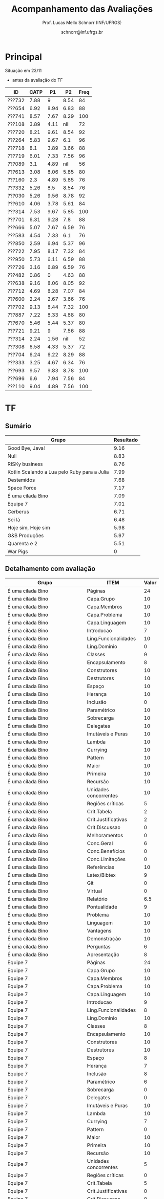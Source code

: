 # -*- coding: utf-8 -*-
# -*- mode: org -*-

#+Title: Acompanhamento das Avaliações
#+Author: Prof. Lucas Mello Schnorr (INF/UFRGS)
#+Date: schnorr@inf.ufrgs.br

#+LATEX_CLASS: article
#+LATEX_CLASS_OPTIONS: [10pt, a4paper]
#+LATEX_HEADER: \usepackage{color}
#+LATEX_HEADER: \usepackage[utf8]{inputenc}
#+LATEX_HEADER: \usepackage[T1]{fontenc}
#+LATEX_HEADER: \usepackage[margin=1cm]{geometry}

#+OPTIONS: toc:nil
#+STARTUP: overview indent
#+TAGS: Lucas(L) noexport(n) deprecated(d)
#+EXPORT_SELECT_TAGS: export
#+EXPORT_EXCLUDE_TAGS: noexport

* Principal

Situação em 23/11
- antes da avaliação do TF

| ID     | CATP |   P1 |   P2 | Freq |
|--------+------+------+------+------|
| ???732 | 7.88 |    9 | 8.54 |   84 |
| ???654 | 6.92 | 8.94 | 6.83 |   88 |
| ???741 | 8.57 | 7.67 | 8.29 |  100 |
| ???108 | 3.89 | 4.11 |  nil |   72 |
| ???720 | 8.21 | 9.61 | 8.54 |   92 |
| ???264 | 5.83 | 9.67 |  6.1 |   96 |
| ???718 |  8.1 | 3.89 | 3.66 |   88 |
| ???719 | 6.01 | 7.33 | 7.56 |   96 |
| ???089 |  3.1 | 4.89 |  nil |   56 |
| ???613 | 3.08 | 8.06 | 5.85 |   80 |
| ???160 |  2.3 | 4.89 | 5.85 |   76 |
| ???332 | 5.26 |  8.5 | 8.54 |   76 |
| ???030 | 5.26 | 9.56 | 8.78 |   92 |
| ???610 | 4.06 | 3.78 | 5.61 |   84 |
| ???314 | 7.53 | 9.67 | 5.85 |  100 |
| ???701 | 6.31 | 9.28 |  7.8 |   88 |
| ???666 | 5.07 | 7.67 | 6.59 |   76 |
| ???583 | 4.54 | 7.33 |  6.1 |   76 |
| ???850 | 2.59 | 6.94 | 5.37 |   96 |
| ???722 | 7.95 | 8.17 | 7.32 |   84 |
| ???950 | 5.73 | 6.11 | 6.59 |   88 |
| ???726 | 3.16 | 6.89 | 6.59 |   76 |
| ???482 | 0.86 |    0 | 4.63 |   88 |
| ???638 | 9.16 | 8.06 | 8.05 |   92 |
| ???712 | 4.69 | 8.28 | 7.07 |   84 |
| ???600 | 2.24 | 2.67 | 3.66 |   76 |
| ???702 | 9.13 | 8.44 | 7.32 |  100 |
| ???887 | 7.22 | 8.33 | 4.88 |   80 |
| ???670 | 5.46 | 5.44 | 5.37 |   80 |
| ???721 | 9.21 |    9 | 7.56 |   88 |
| ???314 | 2.24 | 1.56 |  nil |   52 |
| ???308 | 6.58 | 4.33 | 5.37 |   72 |
| ???704 | 6.24 | 6.22 | 8.29 |   88 |
| ???333 | 3.25 | 4.67 | 6.34 |   76 |
| ???693 | 9.57 | 9.83 | 8.78 |  100 |
| ???696 |  6.6 | 7.94 | 7.56 |   84 |
| ???110 | 9.04 | 4.89 | 7.56 |  100 |
* TF
** Sumário

| Grupo                                        | Resultado |
|----------------------------------------------+-----------|
| Good Bye, Java!                              |      9.16 |
| Null                                         |      8.83 |
| RISKy business                               |      8.76 |
| Kotlin Scalando a Lua pelo Ruby para a Julia |      7.99 |
| Destemidos                                   |      7.68 |
| Space Force                                  |      7.17 |
| É uma cilada Bino                            |      7.09 |
| Equipe 7                                     |      7.01 |
| Cerberus                                     |      6.71 |
| Sei lá                                       |      6.48 |
| Hoje sim, Hoje sim                           |      5.98 |
| G&B Produções                                |      5.97 |
| Quarenta e 2                                 |      5.51 |
| War Pigs                                     |         0 |
** Detalhamento com avaliação

| Grupo                                        | ITEM                  | Valor |
|----------------------------------------------+-----------------------+-------|
| É uma cilada Bino                            | Páginas               |    24 |
| É uma cilada Bino                            | Capa.Grupo            |    10 |
| É uma cilada Bino                            | Capa.Membros          |    10 |
| É uma cilada Bino                            | Capa.Problema         |    10 |
| É uma cilada Bino                            | Capa.Linguagem        |    10 |
| É uma cilada Bino                            | Introducao            |     7 |
| É uma cilada Bino                            | Ling.Funcionalidades  |    10 |
| É uma cilada Bino                            | Ling.Dominio          |     0 |
| É uma cilada Bino                            | Classes               |     9 |
| É uma cilada Bino                            | Encapsulamento        |     8 |
| É uma cilada Bino                            | Construtores          |    10 |
| É uma cilada Bino                            | Destrutores           |    10 |
| É uma cilada Bino                            | Espaço                |    10 |
| É uma cilada Bino                            | Herança               |    10 |
| É uma cilada Bino                            | Inclusão              |     0 |
| É uma cilada Bino                            | Paramétrico           |    10 |
| É uma cilada Bino                            | Sobrecarga            |    10 |
| É uma cilada Bino                            | Delegates             |    10 |
| É uma cilada Bino                            | Imutáveis e Puras     |    10 |
| É uma cilada Bino                            | Lambda                |    10 |
| É uma cilada Bino                            | Currying              |    10 |
| É uma cilada Bino                            | Pattern               |    10 |
| É uma cilada Bino                            | Maior                 |    10 |
| É uma cilada Bino                            | Primeira              |    10 |
| É uma cilada Bino                            | Recursão              |    10 |
| É uma cilada Bino                            | Unidades concorrentes |    10 |
| É uma cilada Bino                            | Regiões críticas      |     5 |
| É uma cilada Bino                            | Crit.Tabela           |     2 |
| É uma cilada Bino                            | Crit.Justificativas   |     2 |
| É uma cilada Bino                            | Crit.Discussao        |     0 |
| É uma cilada Bino                            | Melhoramentos         |     0 |
| É uma cilada Bino                            | Conc.Geral            |     6 |
| É uma cilada Bino                            | Conc.Benefícios       |     0 |
| É uma cilada Bino                            | Conc.Limitações       |     0 |
| É uma cilada Bino                            | Referências           |    10 |
| É uma cilada Bino                            | Latex/Bibtex          |     9 |
| É uma cilada Bino                            | Git                   |     0 |
| É uma cilada Bino                            | Virtual               |     0 |
| É uma cilada Bino                            | Relatório             |   6.5 |
| É uma cilada Bino                            | Pontualidade          |     9 |
| É uma cilada Bino                            | Problema              |    10 |
| É uma cilada Bino                            | Linguagem             |    10 |
| É uma cilada Bino                            | Vantagens             |    10 |
| É uma cilada Bino                            | Demonstração          |    10 |
| É uma cilada Bino                            | Perguntas             |     6 |
| É uma cilada Bino                            | Apresentação          |     8 |
| Equipe 7                                     | Páginas               |    24 |
| Equipe 7                                     | Capa.Grupo            |    10 |
| Equipe 7                                     | Capa.Membros          |    10 |
| Equipe 7                                     | Capa.Problema         |    10 |
| Equipe 7                                     | Capa.Linguagem        |    10 |
| Equipe 7                                     | Introducao            |     9 |
| Equipe 7                                     | Ling.Funcionalidades  |     8 |
| Equipe 7                                     | Ling.Dominio          |    10 |
| Equipe 7                                     | Classes               |     8 |
| Equipe 7                                     | Encapsulamento        |    10 |
| Equipe 7                                     | Construtores          |    10 |
| Equipe 7                                     | Destrutores           |    10 |
| Equipe 7                                     | Espaço                |     8 |
| Equipe 7                                     | Herança               |     7 |
| Equipe 7                                     | Inclusão              |     8 |
| Equipe 7                                     | Paramétrico           |     6 |
| Equipe 7                                     | Sobrecarga            |     0 |
| Equipe 7                                     | Delegates             |     0 |
| Equipe 7                                     | Imutáveis e Puras     |    10 |
| Equipe 7                                     | Lambda                |    10 |
| Equipe 7                                     | Currying              |     7 |
| Equipe 7                                     | Pattern               |     0 |
| Equipe 7                                     | Maior                 |    10 |
| Equipe 7                                     | Primeira              |    10 |
| Equipe 7                                     | Recursão              |    10 |
| Equipe 7                                     | Unidades concorrentes |     5 |
| Equipe 7                                     | Regiões críticas      |     0 |
| Equipe 7                                     | Crit.Tabela           |     5 |
| Equipe 7                                     | Crit.Justificativas   |     0 |
| Equipe 7                                     | Crit.Discussao        |     0 |
| Equipe 7                                     | Melhoramentos         |     0 |
| Equipe 7                                     | Conc.Geral            |     7 |
| Equipe 7                                     | Conc.Benefícios       |    10 |
| Equipe 7                                     | Conc.Limitações       |    10 |
| Equipe 7                                     | Referências           |    10 |
| Equipe 7                                     | Latex/Bibtex          |    10 |
| Equipe 7                                     | Git                   |    10 |
| Equipe 7                                     | Virtual               |     0 |
| Equipe 7                                     | Relatório             |     7 |
| Equipe 7                                     | Pontualidade          |    10 |
| Equipe 7                                     | Problema              |    10 |
| Equipe 7                                     | Linguagem             |     9 |
| Equipe 7                                     | Vantagens             |    10 |
| Equipe 7                                     | Demonstração          |    10 |
| Equipe 7                                     | Perguntas             |    10 |
| Equipe 7                                     | Apresentação          |     9 |
| Null                                         | Páginas               |    30 |
| Null                                         | Capa.Grupo            |    10 |
| Null                                         | Capa.Membros          |    10 |
| Null                                         | Capa.Problema         |    10 |
| Null                                         | Capa.Linguagem        |    10 |
| Null                                         | Introducao            |     8 |
| Null                                         | Ling.Funcionalidades  |    10 |
| Null                                         | Ling.Dominio          |    10 |
| Null                                         | Classes               |    10 |
| Null                                         | Encapsulamento        |    10 |
| Null                                         | Construtores          |    10 |
| Null                                         | Destrutores           |    10 |
| Null                                         | Espaço                |    10 |
| Null                                         | Herança               |    10 |
| Null                                         | Inclusão              |    10 |
| Null                                         | Paramétrico           |     5 |
| Null                                         | Sobrecarga            |    10 |
| Null                                         | Delegates             |     0 |
| Null                                         | Imutáveis e Puras     |    10 |
| Null                                         | Lambda                |    10 |
| Null                                         | Currying              |     9 |
| Null                                         | Pattern               |    10 |
| Null                                         | Maior                 |    10 |
| Null                                         | Primeira              |    10 |
| Null                                         | Recursão              |    10 |
| Null                                         | Unidades concorrentes |     5 |
| Null                                         | Regiões críticas      |     0 |
| Null                                         | Crit.Tabela           |    10 |
| Null                                         | Crit.Justificativas   |    10 |
| Null                                         | Crit.Discussao        |    10 |
| Null                                         | Melhoramentos         |    10 |
| Null                                         | Conc.Geral            |    10 |
| Null                                         | Conc.Benefícios       |    10 |
| Null                                         | Conc.Limitações       |     0 |
| Null                                         | Referências           |    10 |
| Null                                         | Latex/Bibtex          |    10 |
| Null                                         | Git                   |    10 |
| Null                                         | Virtual               |    10 |
| Null                                         | Relatório             |     9 |
| Null                                         | Pontualidade          |     9 |
| Null                                         | Problema              |    10 |
| Null                                         | Linguagem             |    10 |
| Null                                         | Vantagens             |    10 |
| Null                                         | Demonstração          |    10 |
| Null                                         | Perguntas             |     8 |
| Null                                         | Apresentação          |     8 |
| Destemidos                                   | Páginas               |    33 |
| Destemidos                                   | Capa.Grupo            |    10 |
| Destemidos                                   | Capa.Membros          |    10 |
| Destemidos                                   | Capa.Problema         |    10 |
| Destemidos                                   | Capa.Linguagem        |    10 |
| Destemidos                                   | Introducao            |     7 |
| Destemidos                                   | Ling.Funcionalidades  |    10 |
| Destemidos                                   | Ling.Dominio          |     0 |
| Destemidos                                   | Classes               |    10 |
| Destemidos                                   | Encapsulamento        |    10 |
| Destemidos                                   | Construtores          |    10 |
| Destemidos                                   | Destrutores           |     8 |
| Destemidos                                   | Espaço                |     0 |
| Destemidos                                   | Herança               |    10 |
| Destemidos                                   | Inclusão              |     8 |
| Destemidos                                   | Paramétrico           |     7 |
| Destemidos                                   | Sobrecarga            |     8 |
| Destemidos                                   | Delegates             |     0 |
| Destemidos                                   | Imutáveis e Puras     |     9 |
| Destemidos                                   | Lambda                |     0 |
| Destemidos                                   | Currying              |     0 |
| Destemidos                                   | Pattern               |     9 |
| Destemidos                                   | Maior                 |     5 |
| Destemidos                                   | Primeira              |    10 |
| Destemidos                                   | Recursão              |    10 |
| Destemidos                                   | Unidades concorrentes |    10 |
| Destemidos                                   | Regiões críticas      |     5 |
| Destemidos                                   | Crit.Tabela           |    10 |
| Destemidos                                   | Crit.Justificativas   |    10 |
| Destemidos                                   | Crit.Discussao        |     9 |
| Destemidos                                   | Melhoramentos         |    10 |
| Destemidos                                   | Conc.Geral            |    10 |
| Destemidos                                   | Conc.Benefícios       |    10 |
| Destemidos                                   | Conc.Limitações       |    10 |
| Destemidos                                   | Referências           |    10 |
| Destemidos                                   | Latex/Bibtex          |    10 |
| Destemidos                                   | Git                   |     0 |
| Destemidos                                   | Virtual               |     0 |
| Destemidos                                   | Relatório             |   6.5 |
| Destemidos                                   | Pontualidade          |    10 |
| Destemidos                                   | Problema              |     0 |
| Destemidos                                   | Linguagem             |    10 |
| Destemidos                                   | Vantagens             |    10 |
| Destemidos                                   | Demonstração          |     8 |
| Destemidos                                   | Perguntas             |     9 |
| Destemidos                                   | Apresentação          |   8.5 |
| Sei lá                                       | Páginas               |    23 |
| Sei lá                                       | Capa.Grupo            |    10 |
| Sei lá                                       | Capa.Membros          |    10 |
| Sei lá                                       | Capa.Problema         |    10 |
| Sei lá                                       | Capa.Linguagem        |    10 |
| Sei lá                                       | Introducao            |     7 |
| Sei lá                                       | Ling.Funcionalidades  |    10 |
| Sei lá                                       | Ling.Dominio          |     0 |
| Sei lá                                       | Classes               |    10 |
| Sei lá                                       | Encapsulamento        |     9 |
| Sei lá                                       | Construtores          |    10 |
| Sei lá                                       | Destrutores           |    10 |
| Sei lá                                       | Espaço                |    10 |
| Sei lá                                       | Herança               |    10 |
| Sei lá                                       | Inclusão              |    10 |
| Sei lá                                       | Paramétrico           |     0 |
| Sei lá                                       | Sobrecarga            |     9 |
| Sei lá                                       | Delegates             |     0 |
| Sei lá                                       | Imutáveis e Puras     |    10 |
| Sei lá                                       | Lambda                |     0 |
| Sei lá                                       | Currying              |     9 |
| Sei lá                                       | Pattern               |    10 |
| Sei lá                                       | Maior                 |    10 |
| Sei lá                                       | Primeira              |     0 |
| Sei lá                                       | Recursão              |    10 |
| Sei lá                                       | Unidades concorrentes |     0 |
| Sei lá                                       | Regiões críticas      |     0 |
| Sei lá                                       | Crit.Tabela           |     0 |
| Sei lá                                       | Crit.Justificativas   |    10 |
| Sei lá                                       | Crit.Discussao        |     0 |
| Sei lá                                       | Melhoramentos         |    10 |
| Sei lá                                       | Conc.Geral            |     8 |
| Sei lá                                       | Conc.Benefícios       |     9 |
| Sei lá                                       | Conc.Limitações       |     9 |
| Sei lá                                       | Referências           |     5 |
| Sei lá                                       | Latex/Bibtex          |    10 |
| Sei lá                                       | Git                   |     0 |
| Sei lá                                       | Virtual               |     0 |
| Sei lá                                       | Relatório             |   6.5 |
| Sei lá                                       | Pontualidade          |     5 |
| Sei lá                                       | Problema              |    10 |
| Sei lá                                       | Linguagem             |     8 |
| Sei lá                                       | Vantagens             |     9 |
| Sei lá                                       | Demonstração          |     5 |
| Sei lá                                       | Perguntas             |     8 |
| Sei lá                                       | Apresentação          |     7 |
| Good Bye, Java!                              | Páginas               |    30 |
| Good Bye, Java!                              | Capa.Grupo            |    10 |
| Good Bye, Java!                              | Capa.Membros          |    10 |
| Good Bye, Java!                              | Capa.Problema         |    10 |
| Good Bye, Java!                              | Capa.Linguagem        |    10 |
| Good Bye, Java!                              | Introducao            |     7 |
| Good Bye, Java!                              | Ling.Funcionalidades  |    10 |
| Good Bye, Java!                              | Ling.Dominio          |    10 |
| Good Bye, Java!                              | Classes               |    10 |
| Good Bye, Java!                              | Encapsulamento        |    10 |
| Good Bye, Java!                              | Construtores          |    10 |
| Good Bye, Java!                              | Destrutores           |    10 |
| Good Bye, Java!                              | Espaço                |    10 |
| Good Bye, Java!                              | Herança               |    10 |
| Good Bye, Java!                              | Inclusão              |    10 |
| Good Bye, Java!                              | Paramétrico           |    10 |
| Good Bye, Java!                              | Sobrecarga            |    10 |
| Good Bye, Java!                              | Delegates             |    10 |
| Good Bye, Java!                              | Imutáveis e Puras     |    10 |
| Good Bye, Java!                              | Lambda                |    10 |
| Good Bye, Java!                              | Currying              |    10 |
| Good Bye, Java!                              | Pattern               |    10 |
| Good Bye, Java!                              | Maior                 |    10 |
| Good Bye, Java!                              | Primeira              |    10 |
| Good Bye, Java!                              | Recursão              |    10 |
| Good Bye, Java!                              | Unidades concorrentes |    10 |
| Good Bye, Java!                              | Regiões críticas      |    10 |
| Good Bye, Java!                              | Crit.Tabela           |    10 |
| Good Bye, Java!                              | Crit.Justificativas   |    10 |
| Good Bye, Java!                              | Crit.Discussao        |     0 |
| Good Bye, Java!                              | Melhoramentos         |    10 |
| Good Bye, Java!                              | Conc.Geral            |    10 |
| Good Bye, Java!                              | Conc.Benefícios       |    10 |
| Good Bye, Java!                              | Conc.Limitações       |    10 |
| Good Bye, Java!                              | Referências           |    10 |
| Good Bye, Java!                              | Latex/Bibtex          |    10 |
| Good Bye, Java!                              | Git                   |    10 |
| Good Bye, Java!                              | Virtual               |     0 |
| Good Bye, Java!                              | Relatório             |   9.5 |
| Good Bye, Java!                              | Pontualidade          |     9 |
| Good Bye, Java!                              | Problema              |    10 |
| Good Bye, Java!                              | Linguagem             |    10 |
| Good Bye, Java!                              | Vantagens             |     0 |
| Good Bye, Java!                              | Demonstração          |    10 |
| Good Bye, Java!                              | Perguntas             |     8 |
| Good Bye, Java!                              | Apresentação          |     9 |
| Space Force                                  | Páginas               |    19 |
| Space Force                                  | Capa.Grupo            |    10 |
| Space Force                                  | Capa.Membros          |    10 |
| Space Force                                  | Capa.Problema         |    10 |
| Space Force                                  | Capa.Linguagem        |    10 |
| Space Force                                  | Introducao            |     8 |
| Space Force                                  | Ling.Funcionalidades  |    10 |
| Space Force                                  | Ling.Dominio          |    10 |
| Space Force                                  | Classes               |    10 |
| Space Force                                  | Encapsulamento        |    10 |
| Space Force                                  | Construtores          |     8 |
| Space Force                                  | Destrutores           |    10 |
| Space Force                                  | Espaço                |     8 |
| Space Force                                  | Herança               |    10 |
| Space Force                                  | Inclusão              |    10 |
| Space Force                                  | Paramétrico           |     0 |
| Space Force                                  | Sobrecarga            |     5 |
| Space Force                                  | Delegates             |     0 |
| Space Force                                  | Imutáveis e Puras     |     5 |
| Space Force                                  | Lambda                |     5 |
| Space Force                                  | Currying              |     0 |
| Space Force                                  | Pattern               |    10 |
| Space Force                                  | Maior                 |     5 |
| Space Force                                  | Primeira              |     0 |
| Space Force                                  | Recursão              |     5 |
| Space Force                                  | Unidades concorrentes |    10 |
| Space Force                                  | Regiões críticas      |     0 |
| Space Force                                  | Crit.Tabela           |    10 |
| Space Force                                  | Crit.Justificativas   |    10 |
| Space Force                                  | Crit.Discussao        |     5 |
| Space Force                                  | Melhoramentos         |     8 |
| Space Force                                  | Conc.Geral            |     8 |
| Space Force                                  | Conc.Benefícios       |     7 |
| Space Force                                  | Conc.Limitações       |     7 |
| Space Force                                  | Referências           |    10 |
| Space Force                                  | Latex/Bibtex          |    10 |
| Space Force                                  | Git                   |    10 |
| Space Force                                  | Virtual               |     0 |
| Space Force                                  | Relatório             |     7 |
| Space Force                                  | Pontualidade          |    10 |
| Space Force                                  | Problema              |    10 |
| Space Force                                  | Linguagem             |    10 |
| Space Force                                  | Vantagens             |    10 |
| Space Force                                  | Demonstração          |    10 |
| Space Force                                  | Perguntas             |    10 |
| Space Force                                  | Apresentação          |   7.5 |
| G&B Produções                                | Páginas               |    19 |
| G&B Produções                                | Capa.Grupo            |    10 |
| G&B Produções                                | Capa.Membros          |    10 |
| G&B Produções                                | Capa.Problema         |    10 |
| G&B Produções                                | Capa.Linguagem        |    10 |
| G&B Produções                                | Introducao            |     9 |
| G&B Produções                                | Ling.Funcionalidades  |     8 |
| G&B Produções                                | Ling.Dominio          |     9 |
| G&B Produções                                | Classes               |     8 |
| G&B Produções                                | Encapsulamento        |     7 |
| G&B Produções                                | Construtores          |     5 |
| G&B Produções                                | Destrutores           |     0 |
| G&B Produções                                | Espaço                |     0 |
| G&B Produções                                | Herança               |     5 |
| G&B Produções                                | Inclusão              |     9 |
| G&B Produções                                | Paramétrico           |     7 |
| G&B Produções                                | Sobrecarga            |    10 |
| G&B Produções                                | Delegates             |    10 |
| G&B Produções                                | Imutáveis e Puras     |    10 |
| G&B Produções                                | Lambda                |     0 |
| G&B Produções                                | Currying              |    10 |
| G&B Produções                                | Pattern               |    10 |
| G&B Produções                                | Maior                 |    10 |
| G&B Produções                                | Primeira              |    10 |
| G&B Produções                                | Recursão              |    10 |
| G&B Produções                                | Unidades concorrentes |     0 |
| G&B Produções                                | Regiões críticas      |     0 |
| G&B Produções                                | Crit.Tabela           |     0 |
| G&B Produções                                | Crit.Justificativas   |     0 |
| G&B Produções                                | Crit.Discussao        |     0 |
| G&B Produções                                | Melhoramentos         |     0 |
| G&B Produções                                | Conc.Geral            |     8 |
| G&B Produções                                | Conc.Benefícios       |     5 |
| G&B Produções                                | Conc.Limitações       |     5 |
| G&B Produções                                | Referências           |    10 |
| G&B Produções                                | Latex/Bibtex          |     5 |
| G&B Produções                                | Git                   |     0 |
| G&B Produções                                | Virtual               |     0 |
| G&B Produções                                | Relatório             |     6 |
| G&B Produções                                | Pontualidade          |    10 |
| G&B Produções                                | Problema              |    10 |
| G&B Produções                                | Linguagem             |    10 |
| G&B Produções                                | Vantagens             |    10 |
| G&B Produções                                | Demonstração          |    10 |
| G&B Produções                                | Perguntas             |    10 |
| G&B Produções                                | Apresentação          |     6 |
| RISKy business                               | Páginas               |    36 |
| RISKy business                               | Capa.Grupo            |    10 |
| RISKy business                               | Capa.Membros          |    10 |
| RISKy business                               | Capa.Problema         |    10 |
| RISKy business                               | Capa.Linguagem        |    10 |
| RISKy business                               | Introducao            |     8 |
| RISKy business                               | Ling.Funcionalidades  |    10 |
| RISKy business                               | Ling.Dominio          |    10 |
| RISKy business                               | Classes               |    10 |
| RISKy business                               | Encapsulamento        |    10 |
| RISKy business                               | Construtores          |    10 |
| RISKy business                               | Destrutores           |     8 |
| RISKy business                               | Espaço                |     5 |
| RISKy business                               | Herança               |    10 |
| RISKy business                               | Inclusão              |    10 |
| RISKy business                               | Paramétrico           |     0 |
| RISKy business                               | Sobrecarga            |     5 |
| RISKy business                               | Delegates             |    10 |
| RISKy business                               | Imutáveis e Puras     |    10 |
| RISKy business                               | Lambda                |    10 |
| RISKy business                               | Currying              |    10 |
| RISKy business                               | Pattern               |    10 |
| RISKy business                               | Maior                 |    10 |
| RISKy business                               | Primeira              |    10 |
| RISKy business                               | Recursão              |    10 |
| RISKy business                               | Unidades concorrentes |    10 |
| RISKy business                               | Regiões críticas      |     0 |
| RISKy business                               | Crit.Tabela           |    10 |
| RISKy business                               | Crit.Justificativas   |    10 |
| RISKy business                               | Crit.Discussao        |    10 |
| RISKy business                               | Melhoramentos         |    10 |
| RISKy business                               | Conc.Geral            |    10 |
| RISKy business                               | Conc.Benefícios       |    10 |
| RISKy business                               | Conc.Limitações       |     5 |
| RISKy business                               | Referências           |    10 |
| RISKy business                               | Latex/Bibtex          |    10 |
| RISKy business                               | Git                   |     0 |
| RISKy business                               | Virtual               |     0 |
| RISKy business                               | Relatório             |   9.5 |
| RISKy business                               | Pontualidade          |     0 |
| RISKy business                               | Problema              |    10 |
| RISKy business                               | Linguagem             |    10 |
| RISKy business                               | Vantagens             |    10 |
| RISKy business                               | Demonstração          |    10 |
| RISKy business                               | Perguntas             |    10 |
| RISKy business                               | Apresentação          |     8 |
| Hoje sim, Hoje sim                           | Páginas               |    22 |
| Hoje sim, Hoje sim                           | Capa.Grupo            |    10 |
| Hoje sim, Hoje sim                           | Capa.Membros          |    10 |
| Hoje sim, Hoje sim                           | Capa.Problema         |    10 |
| Hoje sim, Hoje sim                           | Capa.Linguagem        |    10 |
| Hoje sim, Hoje sim                           | Introducao            |     8 |
| Hoje sim, Hoje sim                           | Ling.Funcionalidades  |    10 |
| Hoje sim, Hoje sim                           | Ling.Dominio          |    10 |
| Hoje sim, Hoje sim                           | Classes               |     5 |
| Hoje sim, Hoje sim                           | Encapsulamento        |     5 |
| Hoje sim, Hoje sim                           | Construtores          |     8 |
| Hoje sim, Hoje sim                           | Destrutores           |     8 |
| Hoje sim, Hoje sim                           | Espaço                |     0 |
| Hoje sim, Hoje sim                           | Herança               |    10 |
| Hoje sim, Hoje sim                           | Inclusão              |    10 |
| Hoje sim, Hoje sim                           | Paramétrico           |     0 |
| Hoje sim, Hoje sim                           | Sobrecarga            |     5 |
| Hoje sim, Hoje sim                           | Delegates             |     0 |
| Hoje sim, Hoje sim                           | Imutáveis e Puras     |     5 |
| Hoje sim, Hoje sim                           | Lambda                |     0 |
| Hoje sim, Hoje sim                           | Currying              |     0 |
| Hoje sim, Hoje sim                           | Pattern               |    10 |
| Hoje sim, Hoje sim                           | Maior                 |     8 |
| Hoje sim, Hoje sim                           | Primeira              |     0 |
| Hoje sim, Hoje sim                           | Recursão              |    10 |
| Hoje sim, Hoje sim                           | Unidades concorrentes |     5 |
| Hoje sim, Hoje sim                           | Regiões críticas      |     0 |
| Hoje sim, Hoje sim                           | Crit.Tabela           |    10 |
| Hoje sim, Hoje sim                           | Crit.Justificativas   |    10 |
| Hoje sim, Hoje sim                           | Crit.Discussao        |    10 |
| Hoje sim, Hoje sim                           | Melhoramentos         |     5 |
| Hoje sim, Hoje sim                           | Conc.Geral            |    10 |
| Hoje sim, Hoje sim                           | Conc.Benefícios       |     5 |
| Hoje sim, Hoje sim                           | Conc.Limitações       |     5 |
| Hoje sim, Hoje sim                           | Referências           |     5 |
| Hoje sim, Hoje sim                           | Latex/Bibtex          |    10 |
| Hoje sim, Hoje sim                           | Git                   |     0 |
| Hoje sim, Hoje sim                           | Virtual               |     0 |
| Hoje sim, Hoje sim                           | Relatório             |   5.5 |
| Hoje sim, Hoje sim                           | Pontualidade          |     0 |
| Hoje sim, Hoje sim                           | Problema              |     5 |
| Hoje sim, Hoje sim                           | Linguagem             |    10 |
| Hoje sim, Hoje sim                           | Vantagens             |    10 |
| Hoje sim, Hoje sim                           | Demonstração          |     5 |
| Hoje sim, Hoje sim                           | Perguntas             |    10 |
| Hoje sim, Hoje sim                           | Apresentação          |     6 |
| Kotlin Scalando a Lua pelo Ruby para a Julia | Páginas               |    33 |
| Kotlin Scalando a Lua pelo Ruby para a Julia | Capa.Grupo            |    10 |
| Kotlin Scalando a Lua pelo Ruby para a Julia | Capa.Membros          |    10 |
| Kotlin Scalando a Lua pelo Ruby para a Julia | Capa.Problema         |    10 |
| Kotlin Scalando a Lua pelo Ruby para a Julia | Capa.Linguagem        |    10 |
| Kotlin Scalando a Lua pelo Ruby para a Julia | Introducao            |    10 |
| Kotlin Scalando a Lua pelo Ruby para a Julia | Ling.Funcionalidades  |    10 |
| Kotlin Scalando a Lua pelo Ruby para a Julia | Ling.Dominio          |    10 |
| Kotlin Scalando a Lua pelo Ruby para a Julia | Classes               |    10 |
| Kotlin Scalando a Lua pelo Ruby para a Julia | Encapsulamento        |     5 |
| Kotlin Scalando a Lua pelo Ruby para a Julia | Construtores          |    10 |
| Kotlin Scalando a Lua pelo Ruby para a Julia | Destrutores           |     8 |
| Kotlin Scalando a Lua pelo Ruby para a Julia | Espaço                |     5 |
| Kotlin Scalando a Lua pelo Ruby para a Julia | Herança               |    10 |
| Kotlin Scalando a Lua pelo Ruby para a Julia | Inclusão              |     0 |
| Kotlin Scalando a Lua pelo Ruby para a Julia | Paramétrico           |     0 |
| Kotlin Scalando a Lua pelo Ruby para a Julia | Sobrecarga            |     2 |
| Kotlin Scalando a Lua pelo Ruby para a Julia | Delegates             |     0 |
| Kotlin Scalando a Lua pelo Ruby para a Julia | Imutáveis e Puras     |    10 |
| Kotlin Scalando a Lua pelo Ruby para a Julia | Lambda                |    10 |
| Kotlin Scalando a Lua pelo Ruby para a Julia | Currying              |    10 |
| Kotlin Scalando a Lua pelo Ruby para a Julia | Pattern               |     0 |
| Kotlin Scalando a Lua pelo Ruby para a Julia | Maior                 |     5 |
| Kotlin Scalando a Lua pelo Ruby para a Julia | Primeira              |    10 |
| Kotlin Scalando a Lua pelo Ruby para a Julia | Recursão              |    10 |
| Kotlin Scalando a Lua pelo Ruby para a Julia | Unidades concorrentes |    10 |
| Kotlin Scalando a Lua pelo Ruby para a Julia | Regiões críticas      |     0 |
| Kotlin Scalando a Lua pelo Ruby para a Julia | Crit.Tabela           |    10 |
| Kotlin Scalando a Lua pelo Ruby para a Julia | Crit.Justificativas   |    10 |
| Kotlin Scalando a Lua pelo Ruby para a Julia | Crit.Discussao        |     8 |
| Kotlin Scalando a Lua pelo Ruby para a Julia | Melhoramentos         |    10 |
| Kotlin Scalando a Lua pelo Ruby para a Julia | Conc.Geral            |    10 |
| Kotlin Scalando a Lua pelo Ruby para a Julia | Conc.Benefícios       |    10 |
| Kotlin Scalando a Lua pelo Ruby para a Julia | Conc.Limitações       |    10 |
| Kotlin Scalando a Lua pelo Ruby para a Julia | Referências           |     9 |
| Kotlin Scalando a Lua pelo Ruby para a Julia | Latex/Bibtex          |    10 |
| Kotlin Scalando a Lua pelo Ruby para a Julia | Git                   |     0 |
| Kotlin Scalando a Lua pelo Ruby para a Julia | Virtual               |     0 |
| Kotlin Scalando a Lua pelo Ruby para a Julia | Relatório             |     8 |
| Kotlin Scalando a Lua pelo Ruby para a Julia | Pontualidade          |     8 |
| Kotlin Scalando a Lua pelo Ruby para a Julia | Problema              |    10 |
| Kotlin Scalando a Lua pelo Ruby para a Julia | Linguagem             |    10 |
| Kotlin Scalando a Lua pelo Ruby para a Julia | Vantagens             |    10 |
| Kotlin Scalando a Lua pelo Ruby para a Julia | Demonstração          |    10 |
| Kotlin Scalando a Lua pelo Ruby para a Julia | Perguntas             |     9 |
| Kotlin Scalando a Lua pelo Ruby para a Julia | Apresentação          |     8 |
| Quarenta e 2                                 | Páginas               |    17 |
| Quarenta e 2                                 | Capa.Grupo            |    10 |
| Quarenta e 2                                 | Capa.Membros          |    10 |
| Quarenta e 2                                 | Capa.Problema         |    10 |
| Quarenta e 2                                 | Capa.Linguagem        |    10 |
| Quarenta e 2                                 | Introducao            |     0 |
| Quarenta e 2                                 | Ling.Funcionalidades  |    10 |
| Quarenta e 2                                 | Ling.Dominio          |     0 |
| Quarenta e 2                                 | Classes               |    10 |
| Quarenta e 2                                 | Encapsulamento        |    10 |
| Quarenta e 2                                 | Construtores          |    10 |
| Quarenta e 2                                 | Destrutores           |    10 |
| Quarenta e 2                                 | Espaço                |    10 |
| Quarenta e 2                                 | Herança               |    10 |
| Quarenta e 2                                 | Inclusão              |     0 |
| Quarenta e 2                                 | Paramétrico           |     5 |
| Quarenta e 2                                 | Sobrecarga            |    10 |
| Quarenta e 2                                 | Delegates             |     0 |
| Quarenta e 2                                 | Imutáveis e Puras     |     0 |
| Quarenta e 2                                 | Lambda                |    10 |
| Quarenta e 2                                 | Currying              |     0 |
| Quarenta e 2                                 | Pattern               |    10 |
| Quarenta e 2                                 | Maior                 |     5 |
| Quarenta e 2                                 | Primeira              |    10 |
| Quarenta e 2                                 | Recursão              |     0 |
| Quarenta e 2                                 | Unidades concorrentes |     0 |
| Quarenta e 2                                 | Regiões críticas      |     0 |
| Quarenta e 2                                 | Crit.Tabela           |     0 |
| Quarenta e 2                                 | Crit.Justificativas   |    10 |
| Quarenta e 2                                 | Crit.Discussao        |     0 |
| Quarenta e 2                                 | Melhoramentos         |     5 |
| Quarenta e 2                                 | Conc.Geral            |    10 |
| Quarenta e 2                                 | Conc.Benefícios       |     0 |
| Quarenta e 2                                 | Conc.Limitações       |     0 |
| Quarenta e 2                                 | Referências           |     0 |
| Quarenta e 2                                 | Latex/Bibtex          |    10 |
| Quarenta e 2                                 | Git                   |     0 |
| Quarenta e 2                                 | Virtual               |     0 |
| Quarenta e 2                                 | Relatório             |   5.5 |
| Quarenta e 2                                 | Pontualidade          |    10 |
| Quarenta e 2                                 | Problema              |    10 |
| Quarenta e 2                                 | Linguagem             |    10 |
| Quarenta e 2                                 | Vantagens             |     6 |
| Quarenta e 2                                 | Demonstração          |     5 |
| Quarenta e 2                                 | Perguntas             |    10 |
| Quarenta e 2                                 | Apresentação          |     6 |
| Cerberus                                     | Páginas               |    19 |
| Cerberus                                     | Capa.Grupo            |    10 |
| Cerberus                                     | Capa.Membros          |    10 |
| Cerberus                                     | Capa.Problema         |    10 |
| Cerberus                                     | Capa.Linguagem        |    10 |
| Cerberus                                     | Introducao            |     8 |
| Cerberus                                     | Ling.Funcionalidades  |    10 |
| Cerberus                                     | Ling.Dominio          |     0 |
| Cerberus                                     | Classes               |    10 |
| Cerberus                                     | Encapsulamento        |    10 |
| Cerberus                                     | Construtores          |    10 |
| Cerberus                                     | Destrutores           |    10 |
| Cerberus                                     | Espaço                |     2 |
| Cerberus                                     | Herança               |    10 |
| Cerberus                                     | Inclusão              |    10 |
| Cerberus                                     | Paramétrico           |     7 |
| Cerberus                                     | Sobrecarga            |    10 |
| Cerberus                                     | Delegates             |    10 |
| Cerberus                                     | Imutáveis e Puras     |     0 |
| Cerberus                                     | Lambda                |    10 |
| Cerberus                                     | Currying              |     5 |
| Cerberus                                     | Pattern               |     0 |
| Cerberus                                     | Maior                 |    10 |
| Cerberus                                     | Primeira              |    10 |
| Cerberus                                     | Recursão              |    10 |
| Cerberus                                     | Unidades concorrentes |     5 |
| Cerberus                                     | Regiões críticas      |     5 |
| Cerberus                                     | Crit.Tabela           |    10 |
| Cerberus                                     | Crit.Justificativas   |    10 |
| Cerberus                                     | Crit.Discussao        |     0 |
| Cerberus                                     | Melhoramentos         |     0 |
| Cerberus                                     | Conc.Geral            |     8 |
| Cerberus                                     | Conc.Benefícios       |     0 |
| Cerberus                                     | Conc.Limitações       |     8 |
| Cerberus                                     | Referências           |     2 |
| Cerberus                                     | Latex/Bibtex          |     5 |
| Cerberus                                     | Git                   |     0 |
| Cerberus                                     | Virtual               |     0 |
| Cerberus                                     | Relatório             |     7 |
| Cerberus                                     | Pontualidade          |     0 |
| Cerberus                                     | Problema              |    10 |
| Cerberus                                     | Linguagem             |    10 |
| Cerberus                                     | Vantagens             |    10 |
| Cerberus                                     | Demonstração          |     5 |
| Cerberus                                     | Perguntas             |     5 |
| Cerberus                                     | Apresentação          |     7 |

* P2
** Gabarito

P2 espera 41 respostas, com o gabarito abaixo.
- As questões =07.D= e =20.X= foram anuladas

| Questão | Gabarito                        |
|---------+---------------------------------|
| 01.A    | C                               |
| 01.B    | E                               |
| 02.A    | A                               |
| 02.B    | C                               |
| 02.C    | D                               |
| 03.X    | B                               |
| 04.X    | A                               |
| 05.A    | V                               |
| 05.B    | F                               |
| 05.C    | F                               |
| 05.D    | F                               |
| 06.X    | C                               |
| 07.A    | F                               |
| 07.B    | V                               |
| 07.C    | F                               |
| 07.D    | V                               |
| 08.X    | D                               |
| 09.X    | E                               |
| 10.X    | E                               |
| 11.1.M  | 2 1 3 5 3 9                     |
| 11.1.N  | 1 2 3 5 3 9                     |
| 11.1.O  | 5 2 3 1 3 9                     |
| 11.2.M  | 2 1 3 3 2 9                     |
| 11.2.N  | 1 2 3 3 2 9                     |
| 11.2.O  | 3 2 3 3 1 9                     |
| 12.A    | F                               |
| 12.B    | V                               |
| 12.C    | V                               |
| 12.D    | F                               |
| 12.E    | V                               |
| 12.F    | F                               |
| 12.G    | V                               |
| 13.X    | C                               |
| 14.X    | D                               |
| 15.A    | A B H I N O L D E G             |
| 15.B    | A B H I N O P S T J L M C E F G |
| 16.X    | 110110                          |
| 17.X    | D                               |
| 18.X    | B                               |
| 19.X    | E                               |
| 20.X    | A                               |
** Sumário

| ID     |  N |  S |   P2 |
|--------+----+----+------|
| ???030 | 39 | 35 | 8.97 |
| ???693 | 39 | 35 | 8.97 |
| ???720 | 39 | 34 | 8.72 |
| ???732 | 39 | 34 | 8.72 |
| ???332 | 39 | 34 | 8.72 |
| ???741 | 39 | 33 | 8.46 |
| ???638 | 39 | 32 | 8.21 |
| ???704 | 39 | 32 | 8.21 |
| ???701 | 39 | 31 | 7.95 |
| ???702 | 39 | 30 | 7.69 |
| ???719 | 39 | 30 | 7.69 |
| ???721 | 39 | 30 | 7.69 |
| ???722 | 39 | 29 | 7.44 |
| ???110 | 39 | 29 | 7.44 |
| ???696 | 39 | 29 | 7.44 |
| ???712 | 39 | 28 | 7.18 |
| ???654 | 39 | 27 | 6.92 |
| ???726 | 39 | 26 | 6.67 |
| ???950 | 39 | 26 | 6.67 |
| ???666 | 39 | 26 | 6.67 |
| ???333 | 39 | 25 | 6.41 |
| ???264 | 39 | 24 | 6.15 |
| ???583 | 39 | 24 | 6.15 |
| ???613 | 39 | 23 |  5.9 |
| ???314 | 39 | 23 |  5.9 |
| ???610 | 39 | 23 |  5.9 |
| ???160 | 39 | 23 |  5.9 |
| ???850 | 39 | 21 | 5.38 |
| ???308 | 39 | 21 | 5.38 |
| ???670 | 39 | 21 | 5.38 |
| ???887 | 39 | 20 | 5.13 |
| ???482 | 39 | 18 | 4.62 |
| ???718 | 39 | 15 | 3.85 |
| ???600 | 39 | 14 | 3.59 |

** Detalhamento

São 1394 respostas.

| ID     | Questão | Resposta         | Gabarito         | Correta |
|--------+---------+------------------+------------------+---------|
| ???030 | 01.A    | C                | C                | TRUE    |
| ???030 | 01.B    | E                | E                | TRUE    |
| ???030 | 02.A    | A                | A                | TRUE    |
| ???030 | 02.B    | C                | C                | TRUE    |
| ???030 | 02.C    | D                | D                | TRUE    |
| ???030 | 03.X    | B                | B                | TRUE    |
| ???030 | 04.X    | A                | A                | TRUE    |
| ???030 | 05.A    | V                | V                | TRUE    |
| ???030 | 05.B    | F                | F                | TRUE    |
| ???030 | 05.C    | F                | F                | TRUE    |
| ???030 | 05.D    | F                | F                | TRUE    |
| ???030 | 06.X    | C                | C                | TRUE    |
| ???030 | 07.A    | F                | F                | TRUE    |
| ???030 | 07.B    | V                | V                | TRUE    |
| ???030 | 07.C    | F                | F                | TRUE    |
| ???030 | 07.D    | V                | V                | TRUE    |
| ???030 | 08.X    | B                | D                | FALSE   |
| ???030 | 09.X    | E                | E                | TRUE    |
| ???030 | 10.X    | E                | E                | TRUE    |
| ???030 | 11.1.M  | 213539           | 213539           | TRUE    |
| ???030 | 11.1.N  | 123539           | 123539           | TRUE    |
| ???030 | 11.1.O  | 321539           | 523139           | FALSE   |
| ???030 | 11.2.M  | 213329           | 213329           | TRUE    |
| ???030 | 11.2.N  | 123329           | 123329           | TRUE    |
| ???030 | 11.2.O  | 323319           | 323319           | TRUE    |
| ???030 | 12.A    | F                | F                | TRUE    |
| ???030 | 12.B    | V                | V                | TRUE    |
| ???030 | 12.C    | V                | V                | TRUE    |
| ???030 | 12.D    | F                | F                | TRUE    |
| ???030 | 12.E    | V                | V                | TRUE    |
| ???030 | 12.F    | F                | F                | TRUE    |
| ???030 | 12.G    | V                | V                | TRUE    |
| ???030 | 13.X    | C                | C                | TRUE    |
| ???030 | 14.X    | D                | D                | TRUE    |
| ???030 | 15.A    | ABHINOLDEG       | ABHINOLDEG       | TRUE    |
| ???030 | 15.B    | ABHINOPSTJLMCEFG | ABHINOPSTJLMCEFG | TRUE    |
| ???030 | 16.X    | 100110           | 110110           | FALSE   |
| ???030 | 17.X    | D                | D                | TRUE    |
| ???030 | 18.X    | B                | B                | TRUE    |
| ???030 | 19.X    | D                | E                | FALSE   |
| ???030 | 20.X    | B                | A                | FALSE   |
| ???110 | 01.A    | E                | C                | FALSE   |
| ???110 | 01.B    | E                | E                | TRUE    |
| ???110 | 02.A    | B                | A                | FALSE   |
| ???110 | 02.B    | D                | C                | FALSE   |
| ???110 | 02.C    | D                | D                | TRUE    |
| ???110 | 03.X    | B                | B                | TRUE    |
| ???110 | 04.X    | A                | A                | TRUE    |
| ???110 | 05.A    | V                | V                | TRUE    |
| ???110 | 05.B    | V                | F                | FALSE   |
| ???110 | 05.C    | F                | F                | TRUE    |
| ???110 | 05.D    | F                | F                | TRUE    |
| ???110 | 06.X    | C                | C                | TRUE    |
| ???110 | 07.A    | F                | F                | TRUE    |
| ???110 | 07.B    | V                | V                | TRUE    |
| ???110 | 07.C    | F                | F                | TRUE    |
| ???110 | 07.D    | V                | V                | TRUE    |
| ???110 | 08.X    | E                | D                | FALSE   |
| ???110 | 09.X    | E                | E                | TRUE    |
| ???110 | 10.X    | C                | E                | FALSE   |
| ???110 | 11.1.M  | 213539           | 213539           | TRUE    |
| ???110 | 11.1.N  | 123539           | 123539           | TRUE    |
| ???110 | 11.1.O  | 321539           | 523139           | FALSE   |
| ???110 | 11.2.M  | 213329           | 213329           | TRUE    |
| ???110 | 11.2.N  | 123329           | 123329           | TRUE    |
| ???110 | 11.2.O  | 323319           | 323319           | TRUE    |
| ???110 | 12.A    | F                | F                | TRUE    |
| ???110 | 12.B    | V                | V                | TRUE    |
| ???110 | 12.C    | V                | V                | TRUE    |
| ???110 | 12.D    | F                | F                | TRUE    |
| ???110 | 12.E    | V                | V                | TRUE    |
| ???110 | 12.F    | F                | F                | TRUE    |
| ???110 | 12.G    | V                | V                | TRUE    |
| ???110 | 13.X    | C                | C                | TRUE    |
| ???110 | 14.X    | E                | D                | FALSE   |
| ???110 | 15.A    | ABHINOLDEG       | ABHINOLDEG       | TRUE    |
| ???110 | 15.B    | ABHINOPSTJLMCEFG | ABHINOPSTJLMCEFG | TRUE    |
| ???110 | 16.X    | 110110           | 110110           | TRUE    |
| ???110 | 17.X    | E                | D                | FALSE   |
| ???110 | 18.X    | D                | B                | FALSE   |
| ???110 | 19.X    | E                | E                | TRUE    |
| ???110 | 20.X    | A                | A                | TRUE    |
| ???160 | 01.A    | C                | C                | TRUE    |
| ???160 | 01.B    | C                | E                | FALSE   |
| ???160 | 02.A    | E                | A                | FALSE   |
| ???160 | 02.B    | E                | C                | FALSE   |
| ???160 | 02.C    | D                | D                | TRUE    |
| ???160 | 03.X    | B                | B                | TRUE    |
| ???160 | 04.X    | B                | A                | FALSE   |
| ???160 | 05.A    | V                | V                | TRUE    |
| ???160 | 05.B    | F                | F                | TRUE    |
| ???160 | 05.C    | V                | F                | FALSE   |
| ???160 | 05.D    | F                | F                | TRUE    |
| ???160 | 06.X    | C                | C                | TRUE    |
| ???160 | 07.A    | V                | F                | FALSE   |
| ???160 | 07.B    | V                | V                | TRUE    |
| ???160 | 07.C    | F                | F                | TRUE    |
| ???160 | 07.D    | V                | V                | TRUE    |
| ???160 | 08.X    | E                | D                | FALSE   |
| ???160 | 09.X    | E                | E                | TRUE    |
| ???160 | 10.X    | C                | E                | FALSE   |
| ???160 | 11.1.M  | 213539           | 213539           | TRUE    |
| ???160 | 11.1.N  | 123539           | 123539           | TRUE    |
| ???160 | 11.1.O  | 321539           | 523139           | FALSE   |
| ???160 | 11.2.M  | 213539           | 213329           | FALSE   |
| ???160 | 11.2.N  | 123539           | 123329           | FALSE   |
| ???160 | 11.2.O  | 321539           | 323319           | FALSE   |
| ???160 | 12.A    | F                | F                | TRUE    |
| ???160 | 12.B    | V                | V                | TRUE    |
| ???160 | 12.C    | V                | V                | TRUE    |
| ???160 | 12.D    | F                | F                | TRUE    |
| ???160 | 12.E    | V                | V                | TRUE    |
| ???160 | 12.F    | F                | F                | TRUE    |
| ???160 | 12.G    | V                | V                | TRUE    |
| ???160 | 13.X    | C                | C                | TRUE    |
| ???160 | 14.X    | B                | D                | FALSE   |
| ???160 | 15.A    | ABHINODPTJLMEG   | ABHINOLDEG       | FALSE   |
| ???160 | 15.B    | ABHINOPSTJLMCEFG | ABHINOPSTJLMCEFG | TRUE    |
| ???160 | 16.X    | 10110            | 110110           | FALSE   |
| ???160 | 17.X    | D                | D                | TRUE    |
| ???160 | 18.X    | C                | B                | FALSE   |
| ???160 | 19.X    | E                | E                | TRUE    |
| ???160 | 20.X    | B                | A                | FALSE   |
| ???264 | 01.A    | C                | C                | TRUE    |
| ???264 | 01.B    | C                | E                | FALSE   |
| ???264 | 02.A    | A                | A                | TRUE    |
| ???264 | 02.B    | C                | C                | TRUE    |
| ???264 | 02.C    | D                | D                | TRUE    |
| ???264 | 03.X    | B                | B                | TRUE    |
| ???264 | 04.X    | D                | A                | FALSE   |
| ???264 | 05.A    | V                | V                | TRUE    |
| ???264 | 05.B    | F                | F                | TRUE    |
| ???264 | 05.C    | F                | F                | TRUE    |
| ???264 | 05.D    | F                | F                | TRUE    |
| ???264 | 06.X    | C                | C                | TRUE    |
| ???264 | 07.A    | F                | F                | TRUE    |
| ???264 | 07.B    | V                | V                | TRUE    |
| ???264 | 07.C    | F                | F                | TRUE    |
| ???264 | 07.D    | V                | V                | TRUE    |
| ???264 | 08.X    | B                | D                | FALSE   |
| ???264 | 09.X    | D                | E                | FALSE   |
| ???264 | 10.X    | C                | E                | FALSE   |
| ???264 | 11.1.M  | 213329           | 213539           | FALSE   |
| ???264 | 11.1.N  | 123329           | 123539           | FALSE   |
| ???264 | 11.1.O  | 323539           | 523139           | FALSE   |
| ???264 | 11.2.M  | 313539           | 213329           | FALSE   |
| ???264 | 11.2.N  | 133539           | 123329           | FALSE   |
| ???264 | 11.2.O  | 331539           | 323319           | FALSE   |
| ???264 | 12.A    | V                | F                | FALSE   |
| ???264 | 12.B    | V                | V                | TRUE    |
| ???264 | 12.C    | V                | V                | TRUE    |
| ???264 | 12.D    | F                | F                | TRUE    |
| ???264 | 12.E    | V                | V                | TRUE    |
| ???264 | 12.F    | F                | F                | TRUE    |
| ???264 | 12.G    | V                | V                | TRUE    |
| ???264 | 13.X    | C                | C                | TRUE    |
| ???264 | 14.X    | D                | D                | TRUE    |
| ???264 | 15.A    | ABHINODEG        | ABHINOLDEG       | FALSE   |
| ???264 | 15.B    | ABHINOPSTJLMCEFG | ABHINOPSTJLMCEFG | TRUE    |
| ???264 | 16.X    | 110110           | 110110           | TRUE    |
| ???264 | 17.X    | D                | D                | TRUE    |
| ???264 | 18.X    | E                | B                | FALSE   |
| ???264 | 19.X    | C                | E                | FALSE   |
| ???264 | 20.X    | C                | A                | FALSE   |
| ???308 | 01.A    | C                | C                | TRUE    |
| ???308 | 01.B    | B                | E                | FALSE   |
| ???308 | 02.A    | A                | A                | TRUE    |
| ???308 | 02.B    | C                | C                | TRUE    |
| ???308 | 02.C    | D                | D                | TRUE    |
| ???308 | 03.X    | B                | B                | TRUE    |
| ???308 | 04.X    | A                | A                | TRUE    |
| ???308 | 05.A    | V                | V                | TRUE    |
| ???308 | 05.B    | F                | F                | TRUE    |
| ???308 | 05.C    | F                | F                | TRUE    |
| ???308 | 05.D    | F                | F                | TRUE    |
| ???308 | 06.X    | C                | C                | TRUE    |
| ???308 | 07.A    | F                | F                | TRUE    |
| ???308 | 07.B    | V                | V                | TRUE    |
| ???308 | 07.C    | F                | F                | TRUE    |
| ???308 | 07.D    | V                | V                | TRUE    |
| ???308 | 08.X    | E                | D                | FALSE   |
| ???308 | 09.X    | E                | E                | TRUE    |
| ???308 | 10.X    | C                | E                | FALSE   |
| ???308 | 11.1.M  | 213539           | 213539           | TRUE    |
| ???308 | 11.1.N  | 123539           | 123539           | TRUE    |
| ???308 | 11.1.O  | 321539           | 523139           | FALSE   |
| ???308 | 11.2.M  | 213539           | 213329           | FALSE   |
| ???308 | 11.2.N  | 123539           | 123329           | FALSE   |
| ???308 | 11.2.O  | 323539           | 323319           | FALSE   |
| ???308 | 12.A    | F                | F                | TRUE    |
| ???308 | 12.B    | V                | V                | TRUE    |
| ???308 | 12.C    | F                | V                | FALSE   |
| ???308 | 12.D    | V                | F                | FALSE   |
| ???308 | 12.E    | F                | V                | FALSE   |
| ???308 | 12.F    | V                | F                | FALSE   |
| ???308 | 12.G    | F                | V                | FALSE   |
| ???308 | 13.X    | C                | C                | TRUE    |
| ???308 | 14.X    | VFVFF            | D                | FALSE   |
| ???308 | 15.A    |                  | ABHINOLDEG       | FALSE   |
| ???308 | 15.B    |                  | ABHINOPSTJLMCEFG | FALSE   |
| ???308 | 16.X    | 1000             | 110110           | FALSE   |
| ???308 | 17.X    | A                | D                | FALSE   |
| ???308 | 18.X    | A                | B                | FALSE   |
| ???308 | 19.X    | E                | E                | TRUE    |
| ???308 | 20.X    | B                | A                | FALSE   |
| ???314 | 01.A    | C                | C                | TRUE    |
| ???314 | 01.B    | E                | E                | TRUE    |
| ???314 | 02.A    | A                | A                | TRUE    |
| ???314 | 02.B    | C                | C                | TRUE    |
| ???314 | 02.C    | D                | D                | TRUE    |
| ???314 | 03.X    | B                | B                | TRUE    |
| ???314 | 04.X    | C                | A                | FALSE   |
| ???314 | 05.A    | V                | V                | TRUE    |
| ???314 | 05.B    | V                | F                | FALSE   |
| ???314 | 05.C    | F                | F                | TRUE    |
| ???314 | 05.D    | V                | F                | FALSE   |
| ???314 | 06.X    | C                | C                | TRUE    |
| ???314 | 07.A    | F                | F                | TRUE    |
| ???314 | 07.B    | V                | V                | TRUE    |
| ???314 | 07.C    | F                | F                | TRUE    |
| ???314 | 07.D    | V                | V                | TRUE    |
| ???314 | 08.X    | A                | D                | FALSE   |
| ???314 | 09.X    | D                | E                | FALSE   |
| ???314 | 10.X    | C                | E                | FALSE   |
| ???314 | 11.1.M  | 213539           | 213539           | TRUE    |
| ???314 | 11.1.N  | 123539           | 123539           | TRUE    |
| ???314 | 11.1.O  | 321539           | 523139           | FALSE   |
| ???314 | 11.2.M  | 213329           | 213329           | TRUE    |
| ???314 | 11.2.N  | 123329           | 123329           | TRUE    |
| ???314 | 11.2.O  | 323319           | 323319           | TRUE    |
| ???314 | 12.A    |                  | F                | FALSE   |
| ???314 | 12.B    |                  | V                | FALSE   |
| ???314 | 12.C    |                  | V                | FALSE   |
| ???314 | 12.D    |                  | F                | FALSE   |
| ???314 | 12.E    |                  | V                | FALSE   |
| ???314 | 12.F    |                  | F                | FALSE   |
| ???314 | 12.G    |                  | V                | FALSE   |
| ???314 | 13.X    | C                | C                | TRUE    |
| ???314 | 14.X    | D                | D                | TRUE    |
| ???314 | 15.A    | ABHINOLDEG       | ABHINOLDEG       | TRUE    |
| ???314 | 15.B    | ABHINOPSTJLMCEG  | ABHINOPSTJLMCEFG | FALSE   |
| ???314 | 16.X    | 110110           | 110110           | TRUE    |
| ???314 | 17.X    | B                | D                | FALSE   |
| ???314 | 18.X    | B                | B                | TRUE    |
| ???314 | 19.X    | E                | E                | TRUE    |
| ???314 | 20.X    | B                | A                | FALSE   |
| ???332 | 01.A    | C                | C                | TRUE    |
| ???332 | 01.B    | C                | E                | FALSE   |
| ???332 | 02.A    | A                | A                | TRUE    |
| ???332 | 02.B    | C                | C                | TRUE    |
| ???332 | 02.C    | D                | D                | TRUE    |
| ???332 | 03.X    | B                | B                | TRUE    |
| ???332 | 04.X    | A                | A                | TRUE    |
| ???332 | 05.A    | V                | V                | TRUE    |
| ???332 | 05.B    | F                | F                | TRUE    |
| ???332 | 05.C    | F                | F                | TRUE    |
| ???332 | 05.D    | F                | F                | TRUE    |
| ???332 | 06.X    | C                | C                | TRUE    |
| ???332 | 07.A    | F                | F                | TRUE    |
| ???332 | 07.B    | V                | V                | TRUE    |
| ???332 | 07.C    | F                | F                | TRUE    |
| ???332 | 07.D    | V                | V                | TRUE    |
| ???332 | 08.X    | A                | D                | FALSE   |
| ???332 | 09.X    | E                | E                | TRUE    |
| ???332 | 10.X    | A                | E                | FALSE   |
| ???332 | 11.1.M  | 213539           | 213539           | TRUE    |
| ???332 | 11.1.N  | 123539           | 123539           | TRUE    |
| ???332 | 11.1.O  | 321539           | 523139           | FALSE   |
| ???332 | 11.2.M  | 213329           | 213329           | TRUE    |
| ???332 | 11.2.N  | 123329           | 123329           | TRUE    |
| ???332 | 11.2.O  | 323319           | 323319           | TRUE    |
| ???332 | 12.A    | F                | F                | TRUE    |
| ???332 | 12.B    | V                | V                | TRUE    |
| ???332 | 12.C    | V                | V                | TRUE    |
| ???332 | 12.D    | F                | F                | TRUE    |
| ???332 | 12.E    | V                | V                | TRUE    |
| ???332 | 12.F    | F                | F                | TRUE    |
| ???332 | 12.G    | V                | V                | TRUE    |
| ???332 | 13.X    | C                | C                | TRUE    |
| ???332 | 14.X    | D                | D                | TRUE    |
| ???332 | 15.A    | ABHINODEG        | ABHINOLDEG       | FALSE   |
| ???332 | 15.B    | ABHINOPSTJLMCEFG | ABHINOPSTJLMCEFG | TRUE    |
| ???332 | 16.X    | 110110           | 110110           | TRUE    |
| ???332 | 17.X    | D                | D                | TRUE    |
| ???332 | 18.X    | B                | B                | TRUE    |
| ???332 | 19.X    | E                | E                | TRUE    |
| ???332 | 20.X    | C                | A                | FALSE   |
| ???333 | 01.A    | C                | C                | TRUE    |
| ???333 | 01.B    | B                | E                | FALSE   |
| ???333 | 02.A    | A                | A                | TRUE    |
| ???333 | 02.B    | C                | C                | TRUE    |
| ???333 | 02.C    | D                | D                | TRUE    |
| ???333 | 03.X    | B                | B                | TRUE    |
| ???333 | 04.X    | A                | A                | TRUE    |
| ???333 | 05.A    | V                | V                | TRUE    |
| ???333 | 05.B    | F                | F                | TRUE    |
| ???333 | 05.C    | F                | F                | TRUE    |
| ???333 | 05.D    | V                | F                | FALSE   |
| ???333 | 06.X    | C                | C                | TRUE    |
| ???333 | 07.A    | F                | F                | TRUE    |
| ???333 | 07.B    | V                | V                | TRUE    |
| ???333 | 07.C    | V                | F                | FALSE   |
| ???333 | 07.D    | V                | V                | TRUE    |
| ???333 | 08.X    | D                | D                | TRUE    |
| ???333 | 09.X    | B                | E                | FALSE   |
| ???333 | 10.X    | E                | E                | TRUE    |
| ???333 | 11.1.M  | 513329           | 213539           | FALSE   |
| ???333 | 11.1.N  | 153329           | 123539           | FALSE   |
| ???333 | 11.1.O  | 513329           | 523139           | FALSE   |
| ???333 | 11.2.M  | 913523           | 213329           | FALSE   |
| ???333 | 11.2.N  | 193523           | 123329           | FALSE   |
| ???333 | 11.2.O  | 391523           | 323319           | FALSE   |
| ???333 | 12.A    | F                | F                | TRUE    |
| ???333 | 12.B    | V                | V                | TRUE    |
| ???333 | 12.C    | V                | V                | TRUE    |
| ???333 | 12.D    | F                | F                | TRUE    |
| ???333 | 12.E    | V                | V                | TRUE    |
| ???333 | 12.F    | F                | F                | TRUE    |
| ???333 | 12.G    | V                | V                | TRUE    |
| ???333 | 13.X    | C                | C                | TRUE    |
| ???333 | 14.X    | D                | D                | TRUE    |
| ???333 | 15.A    | ABHINOSLDEG      | ABHINOLDEG       | FALSE   |
| ???333 | 15.B    | ABHINOPSTJLMCEFG | ABHINOPSTJLMCEFG | TRUE    |
| ???333 | 16.X    | 101010           | 110110           | FALSE   |
| ???333 | 17.X    | D                | D                | TRUE    |
| ???333 | 18.X    | D                | B                | FALSE   |
| ???333 | 19.X    | B                | E                | FALSE   |
| ???333 | 20.X    | C                | A                | FALSE   |
| ???482 | 01.A    | C                | C                | TRUE    |
| ???482 | 01.B    | A                | E                | FALSE   |
| ???482 | 02.A    | A                | A                | TRUE    |
| ???482 | 02.B    | D                | C                | FALSE   |
| ???482 | 02.C    | D                | D                | TRUE    |
| ???482 | 03.X    | B                | B                | TRUE    |
| ???482 | 04.X    | A                | A                | TRUE    |
| ???482 | 05.A    | V                | V                | TRUE    |
| ???482 | 05.B    | V                | F                | FALSE   |
| ???482 | 05.C    |                  | F                | FALSE   |
| ???482 | 05.D    |                  | F                | FALSE   |
| ???482 | 06.X    | C                | C                | TRUE    |
| ???482 | 07.A    | V                | F                | FALSE   |
| ???482 | 07.B    | V                | V                | TRUE    |
| ???482 | 07.C    | F                | F                | TRUE    |
| ???482 | 07.D    | V                | V                | TRUE    |
| ???482 | 08.X    | E                | D                | FALSE   |
| ???482 | 09.X    | D                | E                | FALSE   |
| ???482 | 10.X    | C                | E                | FALSE   |
| ???482 | 11.1.M  | 513329           | 213539           | FALSE   |
| ???482 | 11.1.N  | 153329           | 123539           | FALSE   |
| ???482 | 11.1.O  | 351329           | 523139           | FALSE   |
| ???482 | 11.2.M  | 913525           | 213329           | FALSE   |
| ???482 | 11.2.N  | 193525           | 123329           | FALSE   |
| ???482 | 11.2.O  | 393515           | 323319           | FALSE   |
| ???482 | 12.A    | V                | F                | FALSE   |
| ???482 | 12.B    | V                | V                | TRUE    |
| ???482 | 12.C    | V                | V                | TRUE    |
| ???482 | 12.D    | F                | F                | TRUE    |
| ???482 | 12.E    | V                | V                | TRUE    |
| ???482 | 12.F    | F                | F                | TRUE    |
| ???482 | 12.G    | V                | V                | TRUE    |
| ???482 | 13.X    | C                | C                | TRUE    |
| ???482 | 14.X    | VFVFV            | D                | FALSE   |
| ???482 | 15.A    | ABHINOTLMDEG     | ABHINOLDEG       | FALSE   |
| ???482 | 15.B    | ABHINOPSTJLMCEFG | ABHINOPSTJLMCEFG | TRUE    |
| ???482 | 16.X    | 11000            | 110110           | FALSE   |
| ???482 | 17.X    | A                | D                | FALSE   |
| ???482 | 18.X    | A                | B                | FALSE   |
| ???482 | 19.X    | E                | E                | TRUE    |
| ???482 | 20.X    | B                | A                | FALSE   |
| ???583 | 01.A    | C                | C                | TRUE    |
| ???583 | 01.B    | C                | E                | FALSE   |
| ???583 | 02.A    | B                | A                | FALSE   |
| ???583 | 02.B    | D                | C                | FALSE   |
| ???583 | 02.C    | B                | D                | FALSE   |
| ???583 | 03.X    | B                | B                | TRUE    |
| ???583 | 04.X    | A                | A                | TRUE    |
| ???583 | 05.A    | V                | V                | TRUE    |
| ???583 | 05.B    | F                | F                | TRUE    |
| ???583 | 05.C    | F                | F                | TRUE    |
| ???583 | 05.D    | V                | F                | FALSE   |
| ???583 | 06.X    | C                | C                | TRUE    |
| ???583 | 07.A    | F                | F                | TRUE    |
| ???583 | 07.B    | V                | V                | TRUE    |
| ???583 | 07.C    | F                | F                | TRUE    |
| ???583 | 07.D    | V                | V                | TRUE    |
| ???583 | 08.X    | E                | D                | FALSE   |
| ???583 | 09.X    | E                | E                | TRUE    |
| ???583 | 10.X    | A                | E                | FALSE   |
| ???583 | 11.1.M  | 213539           | 213539           | TRUE    |
| ???583 | 11.1.N  | 123539           | 123539           | TRUE    |
| ???583 | 11.1.O  | 321539           | 523139           | FALSE   |
| ???583 | 11.2.M  | 213339           | 213329           | FALSE   |
| ???583 | 11.2.N  | 112339           | 123329           | FALSE   |
| ???583 | 11.2.O  | 212139           | 323319           | FALSE   |
| ???583 | 12.A    | F                | F                | TRUE    |
| ???583 | 12.B    | V                | V                | TRUE    |
| ???583 | 12.C    | V                | V                | TRUE    |
| ???583 | 12.D    | F                | F                | TRUE    |
| ???583 | 12.E    | V                | V                | TRUE    |
| ???583 | 12.F    | F                | F                | TRUE    |
| ???583 | 12.G    | V                | V                | TRUE    |
| ???583 | 13.X    | C                | C                | TRUE    |
| ???583 | 14.X    | VFVFF            | D                | FALSE   |
| ???583 | 15.A    | ABHINOLDEG       | ABHINOLDEG       | TRUE    |
| ???583 | 15.B    | ABHINOPSTJMCFG   | ABHINOPSTJLMCEFG | FALSE   |
| ???583 | 16.X    | 1                | 110110           | FALSE   |
| ???583 | 17.X    | D                | D                | TRUE    |
| ???583 | 18.X    | D                | B                | FALSE   |
| ???583 | 19.X    | E                | E                | TRUE    |
| ???583 | 20.X    | B                | A                | FALSE   |
| ???600 | 01.A    | C                | C                | TRUE    |
| ???600 | 01.B    | C                | E                | FALSE   |
| ???600 | 02.A    | A                | A                | TRUE    |
| ???600 | 02.B    | C                | C                | TRUE    |
| ???600 | 02.C    | D                | D                | TRUE    |
| ???600 | 03.X    | B                | B                | TRUE    |
| ???600 | 04.X    | E                | A                | FALSE   |
| ???600 | 05.A    | V                | V                | TRUE    |
| ???600 | 05.B    | V                | F                | FALSE   |
| ???600 | 05.C    | V                | F                | FALSE   |
| ???600 | 05.D    | F                | F                | TRUE    |
| ???600 | 06.X    | C                | C                | TRUE    |
| ???600 | 07.A    | V                | F                | FALSE   |
| ???600 | 07.B    | V                | V                | TRUE    |
| ???600 | 07.C    | F                | F                | TRUE    |
| ???600 | 07.D    | V                | V                | TRUE    |
| ???600 | 08.X    | C                | D                | FALSE   |
| ???600 | 09.X    | E                | E                | TRUE    |
| ???600 | 10.X    | E                | E                | TRUE    |
| ???600 | 11.1.M  | 313539           | 213539           | FALSE   |
| ???600 | 11.1.N  | 133539           | 123539           | FALSE   |
| ???600 | 11.1.O  | 131539           | 523139           | FALSE   |
| ???600 | 11.2.M  |                  | 213329           | FALSE   |
| ???600 | 11.2.N  |                  | 123329           | FALSE   |
| ???600 | 11.2.O  |                  | 323319           | FALSE   |
| ???600 | 12.A    | V                | F                | FALSE   |
| ???600 | 12.B    | F                | V                | FALSE   |
| ???600 | 12.C    | F                | V                | FALSE   |
| ???600 | 12.D    | V                | F                | FALSE   |
| ???600 | 12.E    | F                | V                | FALSE   |
| ???600 | 12.F    | V                | F                | FALSE   |
| ???600 | 12.G    | F                | V                | FALSE   |
| ???600 | 13.X    | C                | C                | TRUE    |
| ???600 | 14.X    | VFVVF            | D                | FALSE   |
| ???600 | 15.A    | ABHINOSTJLMCEG   | ABHINOLDEG       | FALSE   |
| ???600 | 15.B    | ABHINOPTJLMCEG   | ABHINOPSTJLMCEFG | FALSE   |
| ???600 | 16.X    | 110010           | 110110           | FALSE   |
| ???600 | 17.X    | C                | D                | FALSE   |
| ???600 | 18.X    | A                | B                | FALSE   |
| ???600 | 19.X    | E                | E                | TRUE    |
| ???600 | 20.X    | C                | A                | FALSE   |
| ???610 | 01.A    | C                | C                | TRUE    |
| ???610 | 01.B    | E                | E                | TRUE    |
| ???610 | 02.A    | A                | A                | TRUE    |
| ???610 | 02.B    | C                | C                | TRUE    |
| ???610 | 02.C    | D                | D                | TRUE    |
| ???610 | 03.X    | B                | B                | TRUE    |
| ???610 | 04.X    | A                | A                | TRUE    |
| ???610 | 05.A    | V                | V                | TRUE    |
| ???610 | 05.B    | F                | F                | TRUE    |
| ???610 | 05.C    | F                | F                | TRUE    |
| ???610 | 05.D    | V                | F                | FALSE   |
| ???610 | 06.X    | C                | C                | TRUE    |
| ???610 | 07.A    | V                | F                | FALSE   |
| ???610 | 07.B    | V                | V                | TRUE    |
| ???610 | 07.C    | F                | F                | TRUE    |
| ???610 | 07.D    | F                | V                | FALSE   |
| ???610 | 08.X    | A                | D                | FALSE   |
| ???610 | 09.X    | E                | E                | TRUE    |
| ???610 | 10.X    | A                | E                | FALSE   |
| ???610 | 11.1.M  | 213539           | 213539           | TRUE    |
| ???610 | 11.1.N  | 223539           | 123539           | FALSE   |
| ???610 | 11.1.O  | 523239           | 523139           | FALSE   |
| ???610 | 11.2.M  | 213539           | 213329           | FALSE   |
| ???610 | 11.2.N  | 223539           | 123329           | FALSE   |
| ???610 | 11.2.O  | 523239           | 323319           | FALSE   |
| ???610 | 12.A    | V                | F                | FALSE   |
| ???610 | 12.B    | F                | V                | FALSE   |
| ???610 | 12.C    | F                | V                | FALSE   |
| ???610 | 12.D    | F                | F                | TRUE    |
| ???610 | 12.E    | F                | V                | FALSE   |
| ???610 | 12.F    | F                | F                | TRUE    |
| ???610 | 12.G    | F                | V                | FALSE   |
| ???610 | 13.X    | C                | C                | TRUE    |
| ???610 | 14.X    | D                | D                | TRUE    |
| ???610 | 15.A    | ABHINOLDEG       | ABHINOLDEG       | TRUE    |
| ???610 | 15.B    | ABHINOPSTJLMCEFG | ABHINOPSTJLMCEFG | TRUE    |
| ???610 | 16.X    | 10000            | 110110           | FALSE   |
| ???610 | 17.X    | D                | D                | TRUE    |
| ???610 | 18.X    | E                | B                | FALSE   |
| ???610 | 19.X    | E                | E                | TRUE    |
| ???610 | 20.X    | D                | A                | FALSE   |
| ???613 | 01.A    | B                | C                | FALSE   |
| ???613 | 01.B    | B                | E                | FALSE   |
| ???613 | 02.A    | A                | A                | TRUE    |
| ???613 | 02.B    | C                | C                | TRUE    |
| ???613 | 02.C    | D                | D                | TRUE    |
| ???613 | 03.X    | B                | B                | TRUE    |
| ???613 | 04.X    | C                | A                | FALSE   |
| ???613 | 05.A    | V                | V                | TRUE    |
| ???613 | 05.B    | F                | F                | TRUE    |
| ???613 | 05.C    | F                | F                | TRUE    |
| ???613 | 05.D    | V                | F                | FALSE   |
| ???613 | 06.X    | C                | C                | TRUE    |
| ???613 | 07.A    | F                | F                | TRUE    |
| ???613 | 07.B    | V                | V                | TRUE    |
| ???613 | 07.C    | F                | F                | TRUE    |
| ???613 | 07.D    | V                | V                | TRUE    |
| ???613 | 08.X    | A                | D                | FALSE   |
| ???613 | 09.X    | D                | E                | FALSE   |
| ???613 | 10.X    | C                | E                | FALSE   |
| ???613 | 11.1.M  | 313539           | 213539           | FALSE   |
| ???613 | 11.1.N  | 133529           | 123539           | FALSE   |
| ???613 | 11.1.O  | 131529           | 523139           | FALSE   |
| ???613 | 11.2.M  | 313539           | 213329           | FALSE   |
| ???613 | 11.2.N  | 133539           | 123329           | FALSE   |
| ???613 | 11.2.O  | 3                | 323319           | FALSE   |
| ???613 | 12.A    | F                | F                | TRUE    |
| ???613 | 12.B    | V                | V                | TRUE    |
| ???613 | 12.C    | V                | V                | TRUE    |
| ???613 | 12.D    | F                | F                | TRUE    |
| ???613 | 12.E    | V                | V                | TRUE    |
| ???613 | 12.F    | F                | F                | TRUE    |
| ???613 | 12.G    | F                | V                | FALSE   |
| ???613 | 13.X    | C                | C                | TRUE    |
| ???613 | 14.X    | D                | D                | TRUE    |
| ???613 | 15.A    | ABHINOP          | ABHINOLDEG       | FALSE   |
| ???613 | 15.B    |                  | ABHINOPSTJLMCEFG | FALSE   |
| ???613 | 16.X    | 110110           | 110110           | TRUE    |
| ???613 | 17.X    | D                | D                | TRUE    |
| ???613 | 18.X    | B                | B                | TRUE    |
| ???613 | 19.X    | E                | E                | TRUE    |
| ???613 | 20.X    | C                | A                | FALSE   |
| ???638 | 01.A    | C                | C                | TRUE    |
| ???638 | 01.B    | E                | E                | TRUE    |
| ???638 | 02.A    | A                | A                | TRUE    |
| ???638 | 02.B    | C                | C                | TRUE    |
| ???638 | 02.C    | D                | D                | TRUE    |
| ???638 | 03.X    | B                | B                | TRUE    |
| ???638 | 04.X    | C                | A                | FALSE   |
| ???638 | 05.A    | V                | V                | TRUE    |
| ???638 | 05.B    | F                | F                | TRUE    |
| ???638 | 05.C    | F                | F                | TRUE    |
| ???638 | 05.D    | F                | F                | TRUE    |
| ???638 | 06.X    | C                | C                | TRUE    |
| ???638 | 07.A    | F                | F                | TRUE    |
| ???638 | 07.B    | V                | V                | TRUE    |
| ???638 | 07.C    | F                | F                | TRUE    |
| ???638 | 07.D    | V                | V                | TRUE    |
| ???638 | 08.X    | B                | D                | FALSE   |
| ???638 | 09.X    | A                | E                | FALSE   |
| ???638 | 10.X    | E                | E                | TRUE    |
| ???638 | 11.1.M  | 213539           | 213539           | TRUE    |
| ???638 | 11.1.N  | 123539           | 123539           | TRUE    |
| ???638 | 11.1.O  | 321539           | 523139           | FALSE   |
| ???638 | 11.2.M  | 213329           | 213329           | TRUE    |
| ???638 | 11.2.N  | 112329           | 123329           | FALSE   |
| ???638 | 11.2.O  | 312319           | 323319           | FALSE   |
| ???638 | 12.A    | F                | F                | TRUE    |
| ???638 | 12.B    | V                | V                | TRUE    |
| ???638 | 12.C    | V                | V                | TRUE    |
| ???638 | 12.D    | F                | F                | TRUE    |
| ???638 | 12.E    | V                | V                | TRUE    |
| ???638 | 12.F    | F                | F                | TRUE    |
| ???638 | 12.G    | V                | V                | TRUE    |
| ???638 | 13.X    | C                | C                | TRUE    |
| ???638 | 14.X    | E                | D                | FALSE   |
| ???638 | 15.A    | ABHINOLDEG       | ABHINOLDEG       | TRUE    |
| ???638 | 15.B    | ABHINOPSTJLMCEFG | ABHINOPSTJLMCEFG | TRUE    |
| ???638 | 16.X    | 110110           | 110110           | TRUE    |
| ???638 | 17.X    | D                | D                | TRUE    |
| ???638 | 18.X    | B                | B                | TRUE    |
| ???638 | 19.X    | E                | E                | TRUE    |
| ???638 | 20.X    | B                | A                | FALSE   |
| ???654 | 01.A    | C                | C                | TRUE    |
| ???654 | 01.B    | C                | E                | FALSE   |
| ???654 | 02.A    | A                | A                | TRUE    |
| ???654 | 02.B    | C                | C                | TRUE    |
| ???654 | 02.C    | D                | D                | TRUE    |
| ???654 | 03.X    | B                | B                | TRUE    |
| ???654 | 04.X    | A                | A                | TRUE    |
| ???654 | 05.A    | V                | V                | TRUE    |
| ???654 | 05.B    | V                | F                | FALSE   |
| ???654 | 05.C    | V                | F                | FALSE   |
| ???654 | 05.D    | F                | F                | TRUE    |
| ???654 | 06.X    | C                | C                | TRUE    |
| ???654 | 07.A    | F                | F                | TRUE    |
| ???654 | 07.B    | V                | V                | TRUE    |
| ???654 | 07.C    | F                | F                | TRUE    |
| ???654 | 07.D    | V                | V                | TRUE    |
| ???654 | 08.X    | D                | D                | TRUE    |
| ???654 | 09.X    | E                | E                | TRUE    |
| ???654 | 10.X    | D                | E                | FALSE   |
| ???654 | 11.1.M  | 213539           | 213539           | TRUE    |
| ???654 | 11.1.N  | 123539           | 123539           | TRUE    |
| ???654 | 11.1.O  | 321539           | 523139           | FALSE   |
| ???654 | 11.2.M  | 213329           | 213329           | TRUE    |
| ???654 | 11.2.N  | 313229           | 123329           | FALSE   |
| ???654 | 11.2.O  | 213329           | 323319           | FALSE   |
| ???654 | 12.A    | F                | F                | TRUE    |
| ???654 | 12.B    | V                | V                | TRUE    |
| ???654 | 12.C    | F                | V                | FALSE   |
| ???654 | 12.D    | F                | F                | TRUE    |
| ???654 | 12.E    | F                | V                | FALSE   |
| ???654 | 12.F    | F                | F                | TRUE    |
| ???654 | 12.G    | F                | V                | FALSE   |
| ???654 | 13.X    | C                | C                | TRUE    |
| ???654 | 14.X    | E                | D                | FALSE   |
| ???654 | 15.A    | ABHINOLDEG       | ABHINOLDEG       | TRUE    |
| ???654 | 15.B    | ABHINOPSTJLMCEFG | ABHINOPSTJLMCEFG | TRUE    |
| ???654 | 16.X    | 110110           | 110110           | TRUE    |
| ???654 | 17.X    | E                | D                | FALSE   |
| ???654 | 18.X    | B                | B                | TRUE    |
| ???654 | 19.X    | E                | E                | TRUE    |
| ???654 | 20.X    | C                | A                | FALSE   |
| ???666 | 01.A    | E                | C                | FALSE   |
| ???666 | 01.B    | C                | E                | FALSE   |
| ???666 | 02.A    | C                | A                | FALSE   |
| ???666 | 02.B    | E                | C                | FALSE   |
| ???666 | 02.C    | E                | D                | FALSE   |
| ???666 | 03.X    | C                | B                | FALSE   |
| ???666 | 04.X    | B                | A                | FALSE   |
| ???666 | 05.A    | V                | V                | TRUE    |
| ???666 | 05.B    | F                | F                | TRUE    |
| ???666 | 05.C    | F                | F                | TRUE    |
| ???666 | 05.D    | V                | F                | FALSE   |
| ???666 | 06.X    | C                | C                | TRUE    |
| ???666 | 07.A    | F                | F                | TRUE    |
| ???666 | 07.B    | V                | V                | TRUE    |
| ???666 | 07.C    | F                | F                | TRUE    |
| ???666 | 07.D    | V                | V                | TRUE    |
| ???666 | 08.X    | B                | D                | FALSE   |
| ???666 | 09.X    | E                | E                | TRUE    |
| ???666 | 10.X    | D                | E                | FALSE   |
| ???666 | 11.1.M  | 213539           | 213539           | TRUE    |
| ???666 | 11.1.N  | 123539           | 123539           | TRUE    |
| ???666 | 11.1.O  | 321539           | 523139           | FALSE   |
| ???666 | 11.2.M  | 213329           | 213329           | TRUE    |
| ???666 | 11.2.N  | 123329           | 123329           | TRUE    |
| ???666 | 11.2.O  | 323319           | 323319           | TRUE    |
| ???666 | 12.A    | V                | F                | FALSE   |
| ???666 | 12.B    | V                | V                | TRUE    |
| ???666 | 12.C    | V                | V                | TRUE    |
| ???666 | 12.D    | F                | F                | TRUE    |
| ???666 | 12.E    | V                | V                | TRUE    |
| ???666 | 12.F    | F                | F                | TRUE    |
| ???666 | 12.G    | V                | V                | TRUE    |
| ???666 | 13.X    | C                | C                | TRUE    |
| ???666 | 14.X    | D                | D                | TRUE    |
| ???666 | 15.A    | ABHINOLDEG       | ABHINOLDEG       | TRUE    |
| ???666 | 15.B    | ABHINOPSTJLMCEFG | ABHINOPSTJLMCEFG | TRUE    |
| ???666 | 16.X    | 110110           | 110110           | TRUE    |
| ???666 | 17.X    | D                | D                | TRUE    |
| ???666 | 18.X    | A                | B                | FALSE   |
| ???666 | 19.X    | E                | E                | TRUE    |
| ???666 | 20.X    | C                | A                | FALSE   |
| ???670 | 01.A    | C                | C                | TRUE    |
| ???670 | 01.B    | C                | E                | FALSE   |
| ???670 | 02.A    | E                | A                | FALSE   |
| ???670 | 02.B    | D                | C                | FALSE   |
| ???670 | 02.C    | D                | D                | TRUE    |
| ???670 | 03.X    | B                | B                | TRUE    |
| ???670 | 04.X    | A                | A                | TRUE    |
| ???670 | 05.A    | V                | V                | TRUE    |
| ???670 | 05.B    | V                | F                | FALSE   |
| ???670 | 05.C    | F                | F                | TRUE    |
| ???670 | 05.D    | F                | F                | TRUE    |
| ???670 | 06.X    | C                | C                | TRUE    |
| ???670 | 07.A    | F                | F                | TRUE    |
| ???670 | 07.B    | V                | V                | TRUE    |
| ???670 | 07.C    | F                | F                | TRUE    |
| ???670 | 07.D    | V                | V                | TRUE    |
| ???670 | 08.X    | B                | D                | FALSE   |
| ???670 | 09.X    | E                | E                | TRUE    |
| ???670 | 10.X    | E                | E                | TRUE    |
| ???670 | 11.1.M  | 213539           | 213539           | TRUE    |
| ???670 | 11.1.N  | 123539           | 123539           | TRUE    |
| ???670 | 11.1.O  | 323519           | 523139           | FALSE   |
| ???670 | 11.2.M  | 213229           | 213329           | FALSE   |
| ???670 | 11.2.N  | 123229           | 123329           | FALSE   |
| ???670 | 11.2.O  | 323219           | 323319           | FALSE   |
| ???670 | 12.A    | F                | F                | TRUE    |
| ???670 | 12.B    | V                | V                | TRUE    |
| ???670 | 12.C    | F                | V                | FALSE   |
| ???670 | 12.D    | V                | F                | FALSE   |
| ???670 | 12.E    | F                | V                | FALSE   |
| ???670 | 12.F    | V                | F                | FALSE   |
| ???670 | 12.G    | F                | V                | FALSE   |
| ???670 | 13.X    | C                | C                | TRUE    |
| ???670 | 14.X    | C                | D                | FALSE   |
| ???670 | 15.A    | ABHINODEG        | ABHINOLDEG       | FALSE   |
| ???670 | 15.B    | ABHINOPSTJLMCFEG | ABHINOPSTJLMCEFG | FALSE   |
| ???670 | 16.X    | 10000            | 110110           | FALSE   |
| ???670 | 17.X    | D                | D                | TRUE    |
| ???670 | 18.X    | B                | B                | TRUE    |
| ???670 | 19.X    | E                | E                | TRUE    |
| ???670 | 20.X    | C                | A                | FALSE   |
| ???693 | 01.A    | C                | C                | TRUE    |
| ???693 | 01.B    | E                | E                | TRUE    |
| ???693 | 02.A    | A                | A                | TRUE    |
| ???693 | 02.B    | C                | C                | TRUE    |
| ???693 | 02.C    | D                | D                | TRUE    |
| ???693 | 03.X    | B                | B                | TRUE    |
| ???693 | 04.X    | A                | A                | TRUE    |
| ???693 | 05.A    | V                | V                | TRUE    |
| ???693 | 05.B    | F                | F                | TRUE    |
| ???693 | 05.C    | F                | F                | TRUE    |
| ???693 | 05.D    | F                | F                | TRUE    |
| ???693 | 06.X    | C                | C                | TRUE    |
| ???693 | 07.A    | F                | F                | TRUE    |
| ???693 | 07.B    | V                | V                | TRUE    |
| ???693 | 07.C    | F                | F                | TRUE    |
| ???693 | 07.D    | V                | V                | TRUE    |
| ???693 | 08.X    | E                | D                | FALSE   |
| ???693 | 09.X    | E                | E                | TRUE    |
| ???693 | 10.X    | E                | E                | TRUE    |
| ???693 | 11.1.M  | 213539           | 213539           | TRUE    |
| ???693 | 11.1.N  | 123539           | 123539           | TRUE    |
| ???693 | 11.1.O  | 321539           | 523139           | FALSE   |
| ???693 | 11.2.M  | 213339           | 213329           | FALSE   |
| ???693 | 11.2.N  | 123339           | 123329           | FALSE   |
| ???693 | 11.2.O  | 323319           | 323319           | TRUE    |
| ???693 | 12.A    | F                | F                | TRUE    |
| ???693 | 12.B    | V                | V                | TRUE    |
| ???693 | 12.C    | V                | V                | TRUE    |
| ???693 | 12.D    | F                | F                | TRUE    |
| ???693 | 12.E    | V                | V                | TRUE    |
| ???693 | 12.F    | F                | F                | TRUE    |
| ???693 | 12.G    | V                | V                | TRUE    |
| ???693 | 13.X    | C                | C                | TRUE    |
| ???693 | 14.X    | D                | D                | TRUE    |
| ???693 | 15.A    | ABHINOLDEG       | ABHINOLDEG       | TRUE    |
| ???693 | 15.B    | ABHINOPSTJLMCEFG | ABHINOPSTJLMCEFG | TRUE    |
| ???693 | 16.X    | 110110           | 110110           | TRUE    |
| ???693 | 17.X    | D                | D                | TRUE    |
| ???693 | 18.X    | B                | B                | TRUE    |
| ???693 | 19.X    | E                | E                | TRUE    |
| ???693 | 20.X    | C                | A                | FALSE   |
| ???696 | 01.A    | C                | C                | TRUE    |
| ???696 | 01.B    | C                | E                | FALSE   |
| ???696 | 02.A    | A                | A                | TRUE    |
| ???696 | 02.B    | C                | C                | TRUE    |
| ???696 | 02.C    | D                | D                | TRUE    |
| ???696 | 03.X    | B                | B                | TRUE    |
| ???696 | 04.X    | A                | A                | TRUE    |
| ???696 | 05.A    | V                | V                | TRUE    |
| ???696 | 05.B    | F                | F                | TRUE    |
| ???696 | 05.C    | F                | F                | TRUE    |
| ???696 | 05.D    | F                | F                | TRUE    |
| ???696 | 06.X    | C                | C                | TRUE    |
| ???696 | 07.A    | F                | F                | TRUE    |
| ???696 | 07.B    | V                | V                | TRUE    |
| ???696 | 07.C    | F                | F                | TRUE    |
| ???696 | 07.D    | V                | V                | TRUE    |
| ???696 | 08.X    | E                | D                | FALSE   |
| ???696 | 09.X    | E                | E                | TRUE    |
| ???696 | 10.X    | A                | E                | FALSE   |
| ???696 | 11.1.M  | 213539           | 213539           | TRUE    |
| ???696 | 11.1.N  | 213539           | 123539           | FALSE   |
| ???696 | 11.1.O  | 513239           | 523139           | FALSE   |
| ???696 | 11.2.M  | 213539           | 213329           | FALSE   |
| ???696 | 11.2.N  | 213539           | 123329           | FALSE   |
| ???696 | 11.2.O  | 513239           | 323319           | FALSE   |
| ???696 | 12.A    | F                | F                | TRUE    |
| ???696 | 12.B    | V                | V                | TRUE    |
| ???696 | 12.C    | V                | V                | TRUE    |
| ???696 | 12.D    | F                | F                | TRUE    |
| ???696 | 12.E    | V                | V                | TRUE    |
| ???696 | 12.F    | F                | F                | TRUE    |
| ???696 | 12.G    | V                | V                | TRUE    |
| ???696 | 13.X    | C                | C                | TRUE    |
| ???696 | 14.X    | D                | D                | TRUE    |
| ???696 | 15.A    | ABHINODTLMEG     | ABHINOLDEG       | FALSE   |
| ???696 | 15.B    | ABHINOPSTJLMCEFG | ABHINOPSTJLMCEFG | TRUE    |
| ???696 | 16.X    | 110110           | 110110           | TRUE    |
| ???696 | 17.X    | D                | D                | TRUE    |
| ???696 | 18.X    | B                | B                | TRUE    |
| ???696 | 19.X    | A                | E                | FALSE   |
| ???696 | 20.X    | A                | A                | TRUE    |
| ???701 | 01.A    | C                | C                | TRUE    |
| ???701 | 01.B    | C                | E                | FALSE   |
| ???701 | 02.A    | A                | A                | TRUE    |
| ???701 | 02.B    | C                | C                | TRUE    |
| ???701 | 02.C    | D                | D                | TRUE    |
| ???701 | 03.X    | B                | B                | TRUE    |
| ???701 | 04.X    | A                | A                | TRUE    |
| ???701 | 05.A    | V                | V                | TRUE    |
| ???701 | 05.B    | F                | F                | TRUE    |
| ???701 | 05.C    | F                | F                | TRUE    |
| ???701 | 05.D    | V                | F                | FALSE   |
| ???701 | 06.X    | C                | C                | TRUE    |
| ???701 | 07.A    | F                | F                | TRUE    |
| ???701 | 07.B    | V                | V                | TRUE    |
| ???701 | 07.C    | F                | F                | TRUE    |
| ???701 | 07.D    | V                | V                | TRUE    |
| ???701 | 08.X    | A                | D                | FALSE   |
| ???701 | 09.X    | D                | E                | FALSE   |
| ???701 | 10.X    | E                | E                | TRUE    |
| ???701 | 11.1.M  | 213539           | 213539           | TRUE    |
| ???701 | 11.1.N  | 123539           | 123539           | TRUE    |
| ID     | Questão | Resposta         | Gabarito         | Correta |
|--------+---------+------------------+------------------+---------|
| ???701 | 11.1.O  | 321539           | 523139           | FALSE   |
| ???701 | 11.2.M  | 213329           | 213329           | TRUE    |
| ???701 | 11.2.N  | 123539           | 123329           | FALSE   |
| ???701 | 11.2.O  | 323519           | 323319           | FALSE   |
| ???701 | 12.A    | F                | F                | TRUE    |
| ???701 | 12.B    | V                | V                | TRUE    |
| ???701 | 12.C    | V                | V                | TRUE    |
| ???701 | 12.D    | F                | F                | TRUE    |
| ???701 | 12.E    | V                | V                | TRUE    |
| ???701 | 12.F    | F                | F                | TRUE    |
| ???701 | 12.G    | V                | V                | TRUE    |
| ???701 | 13.X    | C                | C                | TRUE    |
| ???701 | 14.X    | D                | D                | TRUE    |
| ???701 | 15.A    | ABHINOLDEG       | ABHINOLDEG       | TRUE    |
| ???701 | 15.B    | ABHINOPSTJLMCEFG | ABHINOPSTJLMCEFG | TRUE    |
| ???701 | 16.X    | 110110           | 110110           | TRUE    |
| ???701 | 17.X    | D                | D                | TRUE    |
| ???701 | 18.X    | A                | B                | FALSE   |
| ???701 | 19.X    | E                | E                | TRUE    |
| ???701 | 20.X    | C                | A                | FALSE   |
| ???702 | 01.A    | E                | C                | FALSE   |
| ???702 | 01.B    | E                | E                | TRUE    |
| ???702 | 02.A    | A                | A                | TRUE    |
| ???702 | 02.B    | C                | C                | TRUE    |
| ???702 | 02.C    | D                | D                | TRUE    |
| ???702 | 03.X    | D                | B                | FALSE   |
| ???702 | 04.X    | A                | A                | TRUE    |
| ???702 | 05.A    | V                | V                | TRUE    |
| ???702 | 05.B    | V                | F                | FALSE   |
| ???702 | 05.C    | F                | F                | TRUE    |
| ???702 | 05.D    | F                | F                | TRUE    |
| ???702 | 06.X    | C                | C                | TRUE    |
| ???702 | 07.A    | F                | F                | TRUE    |
| ???702 | 07.B    | V                | V                | TRUE    |
| ???702 | 07.C    | F                | F                | TRUE    |
| ???702 | 07.D    | F                | V                | FALSE   |
| ???702 | 08.X    | B                | D                | FALSE   |
| ???702 | 09.X    | A                | E                | FALSE   |
| ???702 | 10.X    | E                | E                | TRUE    |
| ???702 | 11.1.M  | 213539           | 213539           | TRUE    |
| ???702 | 11.1.N  | 123539           | 123539           | TRUE    |
| ???702 | 11.1.O  | 321539           | 523139           | FALSE   |
| ???702 | 11.2.M  | 213329           | 213329           | TRUE    |
| ???702 | 11.2.N  | 123329           | 123329           | TRUE    |
| ???702 | 11.2.O  | 323339           | 323319           | FALSE   |
| ???702 | 12.A    | F                | F                | TRUE    |
| ???702 | 12.B    | V                | V                | TRUE    |
| ???702 | 12.C    | V                | V                | TRUE    |
| ???702 | 12.D    | F                | F                | TRUE    |
| ???702 | 12.E    | V                | V                | TRUE    |
| ???702 | 12.F    | F                | F                | TRUE    |
| ???702 | 12.G    | V                | V                | TRUE    |
| ???702 | 13.X    | C                | C                | TRUE    |
| ???702 | 14.X    | D                | D                | TRUE    |
| ???702 | 15.A    | ABHINOLDEG       | ABHINOLDEG       | TRUE    |
| ???702 | 15.B    | ABHINOPSTJLMEFG  | ABHINOPSTJLMCEFG | FALSE   |
| ???702 | 16.X    | 110110           | 110110           | TRUE    |
| ???702 | 17.X    | D                | D                | TRUE    |
| ???702 | 18.X    | A                | B                | FALSE   |
| ???702 | 19.X    | E                | E                | TRUE    |
| ???702 | 20.X    | B                | A                | FALSE   |
| ???704 | 01.A    | C                | C                | TRUE    |
| ???704 | 01.B    | C                | E                | FALSE   |
| ???704 | 02.A    | A                | A                | TRUE    |
| ???704 | 02.B    | C                | C                | TRUE    |
| ???704 | 02.C    | D                | D                | TRUE    |
| ???704 | 03.X    | B                | B                | TRUE    |
| ???704 | 04.X    | C                | A                | FALSE   |
| ???704 | 05.A    | V                | V                | TRUE    |
| ???704 | 05.B    | F                | F                | TRUE    |
| ???704 | 05.C    | F                | F                | TRUE    |
| ???704 | 05.D    | F                | F                | TRUE    |
| ???704 | 06.X    | C                | C                | TRUE    |
| ???704 | 07.A    | F                | F                | TRUE    |
| ???704 | 07.B    | V                | V                | TRUE    |
| ???704 | 07.C    | F                | F                | TRUE    |
| ???704 | 07.D    | V                | V                | TRUE    |
| ???704 | 08.X    | B                | D                | FALSE   |
| ???704 | 09.X    | E                | E                | TRUE    |
| ???704 | 10.X    | A                | E                | FALSE   |
| ???704 | 11.1.M  | 213539           | 213539           | TRUE    |
| ???704 | 11.1.N  | 123539           | 123539           | TRUE    |
| ???704 | 11.1.O  | 323139           | 523139           | FALSE   |
| ???704 | 11.2.M  | 213329           | 213329           | TRUE    |
| ???704 | 11.2.N  | 123329           | 123329           | TRUE    |
| ???704 | 11.2.O  | 323319           | 323319           | TRUE    |
| ???704 | 12.A    | F                | F                | TRUE    |
| ???704 | 12.B    | V                | V                | TRUE    |
| ???704 | 12.C    | V                | V                | TRUE    |
| ???704 | 12.D    | F                | F                | TRUE    |
| ???704 | 12.E    | V                | V                | TRUE    |
| ???704 | 12.F    | F                | F                | TRUE    |
| ???704 | 12.G    | V                | V                | TRUE    |
| ???704 | 13.X    | C                | C                | TRUE    |
| ???704 | 14.X    | D                | D                | TRUE    |
| ???704 | 15.A    | ABHINODEG        | ABHINOLDEG       | FALSE   |
| ???704 | 15.B    | ABHINOPSTJLMCEFG | ABHINOPSTJLMCEFG | TRUE    |
| ???704 | 16.X    | 110110           | 110110           | TRUE    |
| ???704 | 17.X    | D                | D                | TRUE    |
| ???704 | 18.X    | A                | B                | FALSE   |
| ???704 | 19.X    | E                | E                | TRUE    |
| ???704 | 20.X    | A                | A                | TRUE    |
| ???712 | 01.A    | C                | C                | TRUE    |
| ???712 | 01.B    | B                | E                | FALSE   |
| ???712 | 02.A    | A                | A                | TRUE    |
| ???712 | 02.B    | C                | C                | TRUE    |
| ???712 | 02.C    | D                | D                | TRUE    |
| ???712 | 03.X    | B                | B                | TRUE    |
| ???712 | 04.X    | A                | A                | TRUE    |
| ???712 | 05.A    | V                | V                | TRUE    |
| ???712 | 05.B    | V                | F                | FALSE   |
| ???712 | 05.C    | V                | F                | FALSE   |
| ???712 | 05.D    | F                | F                | TRUE    |
| ???712 | 06.X    | C                | C                | TRUE    |
| ???712 | 07.A    | F                | F                | TRUE    |
| ???712 | 07.B    | F                | V                | FALSE   |
| ???712 | 07.C    | F                | F                | TRUE    |
| ???712 | 07.D    | V                | V                | TRUE    |
| ???712 | 08.X    | A                | D                | FALSE   |
| ???712 | 09.X    | E                | E                | TRUE    |
| ???712 | 10.X    | D                | E                | FALSE   |
| ???712 | 11.1.M  | 213539           | 213539           | TRUE    |
| ???712 | 11.1.N  | 123539           | 123539           | TRUE    |
| ???712 | 11.1.O  | 321539           | 523139           | FALSE   |
| ???712 | 11.2.M  | 213329           | 213329           | TRUE    |
| ???712 | 11.2.N  | 123329           | 123329           | TRUE    |
| ???712 | 11.2.O  | 323319           | 323319           | TRUE    |
| ???712 | 12.A    | F                | F                | TRUE    |
| ???712 | 12.B    | V                | V                | TRUE    |
| ???712 | 12.C    | V                | V                | TRUE    |
| ???712 | 12.D    | F                | F                | TRUE    |
| ???712 | 12.E    | V                | V                | TRUE    |
| ???712 | 12.F    | F                | F                | TRUE    |
| ???712 | 12.G    | V                | V                | TRUE    |
| ???712 | 13.X    | D                | C                | FALSE   |
| ???712 | 14.X    | D                | D                | TRUE    |
| ???712 | 15.A    | ABHINOSTJLMCEG   | ABHINOLDEG       | FALSE   |
| ???712 | 15.B    | ABHINOPTJLMCEG   | ABHINOPSTJLMCEFG | FALSE   |
| ???712 | 16.X    | 110110           | 110110           | TRUE    |
| ???712 | 17.X    | E                | D                | FALSE   |
| ???712 | 18.X    | B                | B                | TRUE    |
| ???712 | 19.X    | E                | E                | TRUE    |
| ???712 | 20.X    | C                | A                | FALSE   |
| ???718 | 01.A    | C                | C                | TRUE    |
| ???718 | 01.B    |                  | E                | FALSE   |
| ???718 | 02.A    | A                | A                | TRUE    |
| ???718 | 02.B    | C                | C                | TRUE    |
| ???718 | 02.C    | D                | D                | TRUE    |
| ???718 | 03.X    | E                | B                | FALSE   |
| ???718 | 04.X    | B                | A                | FALSE   |
| ???718 | 05.A    | V                | V                | TRUE    |
| ???718 | 05.B    | F                | F                | TRUE    |
| ???718 | 05.C    | F                | F                | TRUE    |
| ???718 | 05.D    | V                | F                | FALSE   |
| ???718 | 06.X    | C                | C                | TRUE    |
| ???718 | 07.A    | F                | F                | TRUE    |
| ???718 | 07.B    | V                | V                | TRUE    |
| ???718 | 07.C    | F                | F                | TRUE    |
| ???718 | 07.D    | F                | V                | FALSE   |
| ???718 | 08.X    | VVFFF            | D                | FALSE   |
| ???718 | 09.X    | C                | E                | FALSE   |
| ???718 | 10.X    | D                | E                | FALSE   |
| ???718 | 11.1.M  | 313529           | 213539           | FALSE   |
| ???718 | 11.1.N  | 213539           | 123539           | FALSE   |
| ???718 | 11.1.O  | 273539           | 523139           | FALSE   |
| ???718 | 11.2.M  | 313539           | 213329           | FALSE   |
| ???718 | 11.2.N  | 133539           | 123329           | FALSE   |
| ???718 | 11.2.O  |                  | 323319           | FALSE   |
| ???718 | 12.A    | V                | F                | FALSE   |
| ???718 | 12.B    | F                | V                | FALSE   |
| ???718 | 12.C    | F                | V                | FALSE   |
| ???718 | 12.D    | F                | F                | TRUE    |
| ???718 | 12.E    | F                | V                | FALSE   |
| ???718 | 12.F    | F                | F                | TRUE    |
| ???718 | 12.G    | F                | V                | FALSE   |
| ???718 | 13.X    | C                | C                | TRUE    |
| ???718 | 14.X    | VFVFF            | D                | FALSE   |
| ???718 | 15.A    | ABHINODEG        | ABHINOLDEG       | FALSE   |
| ???718 | 15.B    | ABHINOPSTLMCEFG  | ABHINOPSTJLMCEFG | FALSE   |
| ???718 | 16.X    | 10000            | 110110           | FALSE   |
| ???718 | 17.X    | C                | D                | FALSE   |
| ???718 | 18.X    | D                | B                | FALSE   |
| ???718 | 19.X    | E                | E                | TRUE    |
| ???718 | 20.X    | B                | A                | FALSE   |
| ???719 | 01.A    | C                | C                | TRUE    |
| ???719 | 01.B    | E                | E                | TRUE    |
| ???719 | 02.A    | A                | A                | TRUE    |
| ???719 | 02.B    | C                | C                | TRUE    |
| ???719 | 02.C    | D                | D                | TRUE    |
| ???719 | 03.X    | B                | B                | TRUE    |
| ???719 | 04.X    | B                | A                | FALSE   |
| ???719 | 05.A    | V                | V                | TRUE    |
| ???719 | 05.B    | F                | F                | TRUE    |
| ???719 | 05.C    | F                | F                | TRUE    |
| ???719 | 05.D    | V                | F                | FALSE   |
| ???719 | 06.X    | C                | C                | TRUE    |
| ???719 | 07.A    | F                | F                | TRUE    |
| ???719 | 07.B    | V                | V                | TRUE    |
| ???719 | 07.C    | F                | F                | TRUE    |
| ???719 | 07.D    | V                | V                | TRUE    |
| ???719 | 08.X    | B                | D                | FALSE   |
| ???719 | 09.X    | E                | E                | TRUE    |
| ???719 | 10.X    | C                | E                | FALSE   |
| ???719 | 11.1.M  | 213539           | 213539           | TRUE    |
| ???719 | 11.1.N  | 123539           | 123539           | TRUE    |
| ???719 | 11.1.O  | 321539           | 523139           | FALSE   |
| ???719 | 11.2.M  | 213329           | 213329           | TRUE    |
| ???719 | 11.2.N  | 123329           | 123329           | TRUE    |
| ???719 | 11.2.O  | 323319           | 323319           | TRUE    |
| ???719 | 12.A    | F                | F                | TRUE    |
| ???719 | 12.B    | V                | V                | TRUE    |
| ???719 | 12.C    | V                | V                | TRUE    |
| ???719 | 12.D    | F                | F                | TRUE    |
| ???719 | 12.E    | V                | V                | TRUE    |
| ???719 | 12.F    | F                | F                | TRUE    |
| ???719 | 12.G    | V                | V                | TRUE    |
| ???719 | 13.X    | D                | C                | FALSE   |
| ???719 | 14.X    | C                | D                | FALSE   |
| ???719 | 15.A    | ABHINOXQTJLMCEFG | ABHINOLDEG       | FALSE   |
| ???719 | 15.B    | ABHINOPSTJLMCEFG | ABHINOPSTJLMCEFG | TRUE    |
| ???719 | 16.X    | 110110           | 110110           | TRUE    |
| ???719 | 17.X    | D                | D                | TRUE    |
| ???719 | 18.X    | E                | B                | FALSE   |
| ???719 | 19.X    | E                | E                | TRUE    |
| ???719 | 20.X    | C                | A                | FALSE   |
| ???720 | 01.A    | C                | C                | TRUE    |
| ???720 | 01.B    | E                | E                | TRUE    |
| ???720 | 02.A    | A                | A                | TRUE    |
| ???720 | 02.B    | C                | C                | TRUE    |
| ???720 | 02.C    | D                | D                | TRUE    |
| ???720 | 03.X    | B                | B                | TRUE    |
| ???720 | 04.X    | A                | A                | TRUE    |
| ???720 | 05.A    | V                | V                | TRUE    |
| ???720 | 05.B    | F                | F                | TRUE    |
| ???720 | 05.C    | F                | F                | TRUE    |
| ???720 | 05.D    | V                | F                | FALSE   |
| ???720 | 06.X    | C                | C                | TRUE    |
| ???720 | 07.A    | F                | F                | TRUE    |
| ???720 | 07.B    | V                | V                | TRUE    |
| ???720 | 07.C    | F                | F                | TRUE    |
| ???720 | 07.D    | V                | V                | TRUE    |
| ???720 | 08.X    | B                | D                | FALSE   |
| ???720 | 09.X    | E                | E                | TRUE    |
| ???720 | 10.X    | A                | E                | FALSE   |
| ???720 | 11.1.M  | 213539           | 213539           | TRUE    |
| ???720 | 11.1.N  | 123539           | 123539           | TRUE    |
| ???720 | 11.1.O  | 321539           | 523139           | FALSE   |
| ???720 | 11.2.M  | 213329           | 213329           | TRUE    |
| ???720 | 11.2.N  | 123329           | 123329           | TRUE    |
| ???720 | 11.2.O  | 323319           | 323319           | TRUE    |
| ???720 | 12.A    | F                | F                | TRUE    |
| ???720 | 12.B    | V                | V                | TRUE    |
| ???720 | 12.C    | V                | V                | TRUE    |
| ???720 | 12.D    | F                | F                | TRUE    |
| ???720 | 12.E    | V                | V                | TRUE    |
| ???720 | 12.F    | F                | F                | TRUE    |
| ???720 | 12.G    | V                | V                | TRUE    |
| ???720 | 13.X    | C                | C                | TRUE    |
| ???720 | 14.X    | D                | D                | TRUE    |
| ???720 | 15.A    | ABBHINOTLMDEG    | ABHINOLDEG       | FALSE   |
| ???720 | 15.B    | ABHINOPSTJLMCEFG | ABHINOPSTJLMCEFG | TRUE    |
| ???720 | 16.X    | 110110           | 110110           | TRUE    |
| ???720 | 17.X    | D                | D                | TRUE    |
| ???720 | 18.X    | B                | B                | TRUE    |
| ???720 | 19.X    | E                | E                | TRUE    |
| ???720 | 20.X    | E                | A                | FALSE   |
| ???721 | 01.A    | C                | C                | TRUE    |
| ???721 | 01.B    | C                | E                | FALSE   |
| ???721 | 02.A    | B                | A                | FALSE   |
| ???721 | 02.B    | D                | C                | FALSE   |
| ???721 | 02.C    | D                | D                | TRUE    |
| ???721 | 03.X    | B                | B                | TRUE    |
| ???721 | 04.X    | A                | A                | TRUE    |
| ???721 | 05.A    | V                | V                | TRUE    |
| ???721 | 05.B    | F                | F                | TRUE    |
| ???721 | 05.C    | F                | F                | TRUE    |
| ???721 | 05.D    | F                | F                | TRUE    |
| ???721 | 06.X    | C                | C                | TRUE    |
| ???721 | 07.A    | F                | F                | TRUE    |
| ???721 | 07.B    | V                | V                | TRUE    |
| ???721 | 07.C    | F                | F                | TRUE    |
| ???721 | 07.D    | V                | V                | TRUE    |
| ???721 | 08.X    | A                | D                | FALSE   |
| ???721 | 09.X    | D                | E                | FALSE   |
| ???721 | 10.X    | A                | E                | FALSE   |
| ???721 | 11.1.M  | 213539           | 213539           | TRUE    |
| ???721 | 11.1.N  | 123539           | 123539           | TRUE    |
| ???721 | 11.1.O  | 321539           | 523139           | FALSE   |
| ???721 | 11.2.M  | 213329           | 213329           | TRUE    |
| ???721 | 11.2.N  | 123329           | 123329           | TRUE    |
| ???721 | 11.2.O  | 323319           | 323319           | TRUE    |
| ???721 | 12.A    | F                | F                | TRUE    |
| ???721 | 12.B    | V                | V                | TRUE    |
| ???721 | 12.C    | V                | V                | TRUE    |
| ???721 | 12.D    | F                | F                | TRUE    |
| ???721 | 12.E    | V                | V                | TRUE    |
| ???721 | 12.F    | F                | F                | TRUE    |
| ???721 | 12.G    | V                | V                | TRUE    |
| ???721 | 13.X    | C                | C                | TRUE    |
| ???721 | 14.X    | VFVFF            | D                | FALSE   |
| ???721 | 15.A    | ABHINOLDEG       | ABHINOLDEG       | TRUE    |
| ???721 | 15.B    | ABHINOPSTJLMCEFG | ABHINOPSTJLMCEFG | TRUE    |
| ???721 | 16.X    | 1                | 110110           | FALSE   |
| ???721 | 17.X    | D                | D                | TRUE    |
| ???721 | 18.X    | B                | B                | TRUE    |
| ???721 | 19.X    | E                | E                | TRUE    |
| ???721 | 20.X    | C                | A                | FALSE   |
| ???722 | 01.A    | C                | C                | TRUE    |
| ???722 | 01.B    | E                | E                | TRUE    |
| ???722 | 02.A    | B                | A                | FALSE   |
| ???722 | 02.B    | D                | C                | FALSE   |
| ???722 | 02.C    | D                | D                | TRUE    |
| ???722 | 03.X    | B                | B                | TRUE    |
| ???722 | 04.X    | A                | A                | TRUE    |
| ???722 | 05.A    | V                | V                | TRUE    |
| ???722 | 05.B    | V                | F                | FALSE   |
| ???722 | 05.C    | F                | F                | TRUE    |
| ???722 | 05.D    | F                | F                | TRUE    |
| ???722 | 06.X    | C                | C                | TRUE    |
| ???722 | 07.A    | F                | F                | TRUE    |
| ???722 | 07.B    | V                | V                | TRUE    |
| ???722 | 07.C    | F                | F                | TRUE    |
| ???722 | 07.D    | V                | V                | TRUE    |
| ???722 | 08.X    | E                | D                | FALSE   |
| ???722 | 09.X    | E                | E                | TRUE    |
| ???722 | 10.X    | A                | E                | FALSE   |
| ???722 | 11.1.M  | 213539           | 213539           | TRUE    |
| ???722 | 11.1.N  | 123539           | 123539           | TRUE    |
| ???722 | 11.1.O  | 321539           | 523139           | FALSE   |
| ???722 | 11.2.M  | 213239           | 213329           | FALSE   |
| ???722 | 11.2.N  | 123239           | 123329           | FALSE   |
| ???722 | 11.2.O  | 323239           | 323319           | FALSE   |
| ???722 | 12.A    | F                | F                | TRUE    |
| ???722 | 12.B    | V                | V                | TRUE    |
| ???722 | 12.C    | V                | V                | TRUE    |
| ???722 | 12.D    | F                | F                | TRUE    |
| ???722 | 12.E    | V                | V                | TRUE    |
| ???722 | 12.F    | F                | F                | TRUE    |
| ???722 | 12.G    | V                | V                | TRUE    |
| ???722 | 13.X    | C                | C                | TRUE    |
| ???722 | 14.X    | D                | D                | TRUE    |
| ???722 | 15.A    | ABHINOLDEG       | ABHINOLDEG       | TRUE    |
| ???722 | 15.B    | ABHINOPSTJLMCEFG | ABHINOPSTJLMCEFG | TRUE    |
| ???722 | 16.X    | 110110           | 110110           | TRUE    |
| ???722 | 17.X    | D                | D                | TRUE    |
| ???722 | 18.X    | D                | B                | FALSE   |
| ???722 | 19.X    | E                | E                | TRUE    |
| ???722 | 20.X    | B                | A                | FALSE   |
| ???726 | 01.A    | A                | C                | FALSE   |
| ???726 | 01.B    | C                | E                | FALSE   |
| ???726 | 02.A    | A                | A                | TRUE    |
| ???726 | 02.B    | A                | C                | FALSE   |
| ???726 | 02.C    | A                | D                | FALSE   |
| ???726 | 03.X    | A                | B                | FALSE   |
| ???726 | 04.X    | A                | A                | TRUE    |
| ???726 | 05.A    | V                | V                | TRUE    |
| ???726 | 05.B    | F                | F                | TRUE    |
| ???726 | 05.C    | F                | F                | TRUE    |
| ???726 | 05.D    | F                | F                | TRUE    |
| ???726 | 06.X    | C                | C                | TRUE    |
| ???726 | 07.A    | F                | F                | TRUE    |
| ???726 | 07.B    | V                | V                | TRUE    |
| ???726 | 07.C    | F                | F                | TRUE    |
| ???726 | 07.D    | V                | V                | TRUE    |
| ???726 | 08.X    | B                | D                | FALSE   |
| ???726 | 09.X    | A                | E                | FALSE   |
| ???726 | 10.X    | A                | E                | FALSE   |
| ???726 | 11.1.M  | 213539           | 213539           | TRUE    |
| ???726 | 11.1.N  | 123539           | 123539           | TRUE    |
| ???726 | 11.1.O  | 321539           | 523139           | FALSE   |
| ???726 | 11.2.M  | 213329           | 213329           | TRUE    |
| ???726 | 11.2.N  | 123329           | 123329           | TRUE    |
| ???726 | 11.2.O  | 323319           | 323319           | TRUE    |
| ???726 | 12.A    | F                | F                | TRUE    |
| ???726 | 12.B    | V                | V                | TRUE    |
| ???726 | 12.C    | V                | V                | TRUE    |
| ???726 | 12.D    | F                | F                | TRUE    |
| ???726 | 12.E    | V                | V                | TRUE    |
| ???726 | 12.F    | F                | F                | TRUE    |
| ???726 | 12.G    | V                | V                | TRUE    |
| ???726 | 13.X    | C                | C                | TRUE    |
| ???726 | 14.X    | A                | D                | FALSE   |
| ???726 | 15.A    | ABHINODEG        | ABHINOLDEG       | FALSE   |
| ???726 | 15.B    | ABHINOSTJLMCEFG  | ABHINOPSTJLMCEFG | FALSE   |
| ???726 | 16.X    | 100000           | 110110           | FALSE   |
| ???726 | 17.X    | D                | D                | TRUE    |
| ???726 | 18.X    | B                | B                | TRUE    |
| ???726 | 19.X    | E                | E                | TRUE    |
| ???726 | 20.X    | B                | A                | FALSE   |
| ???732 | 01.A    | C                | C                | TRUE    |
| ???732 | 01.B    | A                | E                | FALSE   |
| ???732 | 02.A    | A                | A                | TRUE    |
| ???732 | 02.B    | C                | C                | TRUE    |
| ???732 | 02.C    | D                | D                | TRUE    |
| ???732 | 03.X    | B                | B                | TRUE    |
| ???732 | 04.X    | A                | A                | TRUE    |
| ???732 | 05.A    | V                | V                | TRUE    |
| ???732 | 05.B    | F                | F                | TRUE    |
| ???732 | 05.C    | F                | F                | TRUE    |
| ???732 | 05.D    | F                | F                | TRUE    |
| ???732 | 06.X    | C                | C                | TRUE    |
| ???732 | 07.A    | F                | F                | TRUE    |
| ???732 | 07.B    | V                | V                | TRUE    |
| ???732 | 07.C    | F                | F                | TRUE    |
| ???732 | 07.D    | V                | V                | TRUE    |
| ???732 | 08.X    | B                | D                | FALSE   |
| ???732 | 09.X    | E                | E                | TRUE    |
| ???732 | 10.X    | D                | E                | FALSE   |
| ???732 | 11.1.M  | 213539           | 213539           | TRUE    |
| ???732 | 11.1.N  | 123539           | 123539           | TRUE    |
| ???732 | 11.1.O  | 321539           | 523139           | FALSE   |
| ???732 | 11.2.M  | 213329           | 213329           | TRUE    |
| ???732 | 11.2.N  | 123329           | 123329           | TRUE    |
| ???732 | 11.2.O  | 323319           | 323319           | TRUE    |
| ???732 | 12.A    | F                | F                | TRUE    |
| ???732 | 12.B    | V                | V                | TRUE    |
| ???732 | 12.C    | V                | V                | TRUE    |
| ???732 | 12.D    | F                | F                | TRUE    |
| ???732 | 12.E    | V                | V                | TRUE    |
| ???732 | 12.F    | F                | F                | TRUE    |
| ???732 | 12.G    | V                | V                | TRUE    |
| ???732 | 13.X    | C                | C                | TRUE    |
| ???732 | 14.X    | D                | D                | TRUE    |
| ???732 | 15.A    | ABHINOLDEG       | ABHINOLDEG       | TRUE    |
| ???732 | 15.B    | ABHINOPSTJLMCEFG | ABHINOPSTJLMCEFG | TRUE    |
| ???732 | 16.X    | 110110           | 110110           | TRUE    |
| ???732 | 17.X    | D                | D                | TRUE    |
| ???732 | 18.X    | A                | B                | FALSE   |
| ???732 | 19.X    | E                | E                | TRUE    |
| ???732 | 20.X    | C                | A                | FALSE   |
| ???741 | 01.A    | C                | C                | TRUE    |
| ???741 | 01.B    | C                | E                | FALSE   |
| ???741 | 02.A    | A                | A                | TRUE    |
| ???741 | 02.B    | C                | C                | TRUE    |
| ???741 | 02.C    | D                | D                | TRUE    |
| ???741 | 03.X    | B                | B                | TRUE    |
| ???741 | 04.X    | A                | A                | TRUE    |
| ???741 | 05.A    | V                | V                | TRUE    |
| ???741 | 05.B    | F                | F                | TRUE    |
| ???741 | 05.C    | F                | F                | TRUE    |
| ???741 | 05.D    | V                | F                | FALSE   |
| ???741 | 06.X    | C                | C                | TRUE    |
| ???741 | 07.A    | F                | F                | TRUE    |
| ???741 | 07.B    | V                | V                | TRUE    |
| ???741 | 07.C    | F                | F                | TRUE    |
| ???741 | 07.D    | V                | V                | TRUE    |
| ???741 | 08.X    | A                | D                | FALSE   |
| ???741 | 09.X    | E                | E                | TRUE    |
| ???741 | 10.X    | E                | E                | TRUE    |
| ???741 | 11.1.M  | 213539           | 213539           | TRUE    |
| ???741 | 11.1.N  | 123539           | 123539           | TRUE    |
| ???741 | 11.1.O  | 321539           | 523139           | FALSE   |
| ???741 | 11.2.M  | 213329           | 213329           | TRUE    |
| ???741 | 11.2.N  | 123329           | 123329           | TRUE    |
| ???741 | 11.2.O  | 323339           | 323319           | FALSE   |
| ???741 | 12.A    | F                | F                | TRUE    |
| ???741 | 12.B    | V                | V                | TRUE    |
| ???741 | 12.C    | V                | V                | TRUE    |
| ???741 | 12.D    | F                | F                | TRUE    |
| ???741 | 12.E    | V                | V                | TRUE    |
| ???741 | 12.F    | F                | F                | TRUE    |
| ???741 | 12.G    | V                | V                | TRUE    |
| ???741 | 13.X    | C                | C                | TRUE    |
| ???741 | 14.X    | D                | D                | TRUE    |
| ???741 | 15.A    | ABHINOLDEG       | ABHINOLDEG       | TRUE    |
| ???741 | 15.B    | ABHINOPSTJLMCEFG | ABHINOPSTJLMCEFG | TRUE    |
| ???741 | 16.X    | 110110           | 110110           | TRUE    |
| ???741 | 17.X    | D                | D                | TRUE    |
| ???741 | 18.X    | E                | B                | FALSE   |
| ???741 | 19.X    | E                | E                | TRUE    |
| ???741 | 20.X    | B                | A                | FALSE   |
| ???850 | 01.A    | C                | C                | TRUE    |
| ???850 | 01.B    | B                | E                | FALSE   |
| ???850 | 02.A    | A                | A                | TRUE    |
| ???850 | 02.B    | D                | C                | FALSE   |
| ???850 | 02.C    | D                | D                | TRUE    |
| ???850 | 03.X    | C                | B                | FALSE   |
| ???850 | 04.X    | B                | A                | FALSE   |
| ???850 | 05.A    | V                | V                | TRUE    |
| ???850 | 05.B    | F                | F                | TRUE    |
| ???850 | 05.C    | F                | F                | TRUE    |
| ???850 | 05.D    | V                | F                | FALSE   |
| ???850 | 06.X    | C                | C                | TRUE    |
| ???850 | 07.A    | F                | F                | TRUE    |
| ???850 | 07.B    | V                | V                | TRUE    |
| ???850 | 07.C    | F                | F                | TRUE    |
| ???850 | 07.D    | V                | V                | TRUE    |
| ???850 | 08.X    | E                | D                | FALSE   |
| ???850 | 09.X    | D                | E                | FALSE   |
| ???850 | 10.X    | C                | E                | FALSE   |
| ???850 | 11.1.M  | 313529           | 213539           | FALSE   |
| ???850 | 11.1.N  | 213539           | 123539           | FALSE   |
| ???850 | 11.1.O  | 123539           | 523139           | FALSE   |
| ???850 | 11.2.M  | 213539           | 213329           | FALSE   |
| ???850 | 11.2.N  | 123539           | 123329           | FALSE   |
| ???850 | 11.2.O  | 321539           | 323319           | FALSE   |
| ???850 | 12.A    | F                | F                | TRUE    |
| ???850 | 12.B    | V                | V                | TRUE    |
| ???850 | 12.C    | V                | V                | TRUE    |
| ???850 | 12.D    | F                | F                | TRUE    |
| ???850 | 12.E    | V                | V                | TRUE    |
| ???850 | 12.F    | F                | F                | TRUE    |
| ???850 | 12.G    | V                | V                | TRUE    |
| ???850 | 13.X    | C                | C                | TRUE    |
| ???850 | 14.X    | B                | D                | FALSE   |
| ???850 | 15.A    | ABHINODEG        | ABHINOLDEG       | FALSE   |
| ???850 | 15.B    | ABHINOPTJLMCEF   | ABHINOPSTJLMCEFG | FALSE   |
| ???850 | 16.X    | 110110           | 110110           | TRUE    |
| ???850 | 17.X    | D                | D                | TRUE    |
| ???850 | 18.X    | D                | B                | FALSE   |
| ???850 | 19.X    | E                | E                | TRUE    |
| ???850 | 20.X    | B                | A                | FALSE   |
| ???887 | 01.A    | C                | C                | TRUE    |
| ???887 | 01.B    | C                | E                | FALSE   |
| ???887 | 02.A    | B                | A                | FALSE   |
| ???887 | 02.B    | D                | C                | FALSE   |
| ???887 | 02.C    | D                | D                | TRUE    |
| ???887 | 03.X    | B                | B                | TRUE    |
| ???887 | 04.X    | A                | A                | TRUE    |
| ???887 | 05.A    | F                | V                | FALSE   |
| ???887 | 05.B    | V                | F                | FALSE   |
| ???887 | 05.C    | V                | F                | FALSE   |
| ???887 | 05.D    | F                | F                | TRUE    |
| ???887 | 06.X    | C                | C                | TRUE    |
| ???887 | 07.A    | F                | F                | TRUE    |
| ???887 | 07.B    | V                | V                | TRUE    |
| ???887 | 07.C    | F                | F                | TRUE    |
| ???887 | 07.D    | F                | V                | FALSE   |
| ???887 | 08.X    | E                | D                | FALSE   |
| ???887 | 09.X    | E                | E                | TRUE    |
| ???887 | 10.X    | E                | E                | TRUE    |
| ???887 | 11.1.M  | 213329           | 213539           | FALSE   |
| ???887 | 11.1.N  | 113329           | 123539           | FALSE   |
| ???887 | 11.1.O  | 313319           | 523139           | FALSE   |
| ???887 | 11.2.M  | 213539           | 213329           | FALSE   |
| ???887 | 11.2.N  | 123539           | 123329           | FALSE   |
| ???887 | 11.2.O  | 321539           | 323319           | FALSE   |
| ???887 | 12.A    | F                | F                | TRUE    |
| ???887 | 12.B    | V                | V                | TRUE    |
| ???887 | 12.C    | V                | V                | TRUE    |
| ???887 | 12.D    | F                | F                | TRUE    |
| ???887 | 12.E    | V                | V                | TRUE    |
| ???887 | 12.F    | F                | F                | TRUE    |
| ???887 | 12.G    | V                | V                | TRUE    |
| ???887 | 13.X    | B                | C                | FALSE   |
| ???887 | 14.X    | FFFVV            | D                | FALSE   |
| ???887 | 15.A    | ABHINOLDEG       | ABHINOLDEG       | TRUE    |
| ???887 | 15.B    | ABHINOPSTJLMCEFG | ABHINOPSTJLMCEFG | TRUE    |
| ???887 | 16.X    | 101000           | 110110           | FALSE   |
| ???887 | 17.X    | E                | D                | FALSE   |
| ???887 | 18.X    | D                | B                | FALSE   |
| ???887 | 19.X    | D                | E                | FALSE   |
| ???887 | 20.X    | B                | A                | FALSE   |
| ???950 | 01.A    | C                | C                | TRUE    |
| ???950 | 01.B    | E                | E                | TRUE    |
| ???950 | 02.A    | A                | A                | TRUE    |
| ???950 | 02.B    | D                | C                | FALSE   |
| ???950 | 02.C    | E                | D                | FALSE   |
| ???950 | 03.X    | B                | B                | TRUE    |
| ???950 | 04.X    | A                | A                | TRUE    |
| ???950 | 05.A    | V                | V                | TRUE    |
| ???950 | 05.B    | F                | F                | TRUE    |
| ???950 | 05.C    | F                | F                | TRUE    |
| ???950 | 05.D    | F                | F                | TRUE    |
| ???950 | 06.X    | C                | C                | TRUE    |
| ???950 | 07.A    | F                | F                | TRUE    |
| ???950 | 07.B    | V                | V                | TRUE    |
| ???950 | 07.C    | F                | F                | TRUE    |
| ???950 | 07.D    | V                | V                | TRUE    |
| ???950 | 08.X    | A                | D                | FALSE   |
| ???950 | 09.X    | D                | E                | FALSE   |
| ???950 | 10.X    | E                | E                | TRUE    |
| ???950 | 11.1.M  | 313539           | 213539           | FALSE   |
| ???950 | 11.1.N  | 133539           | 123539           | FALSE   |
| ???950 | 11.1.O  | 131539           | 523139           | FALSE   |
| ???950 | 11.2.M  | 313329           | 213329           | FALSE   |
| ???950 | 11.2.N  | 133329           | 123329           | FALSE   |
| ???950 | 11.2.O  | 133319           | 323319           | FALSE   |
| ???950 | 12.A    | F                | F                | TRUE    |
| ???950 | 12.B    | V                | V                | TRUE    |
| ???950 | 12.C    | V                | V                | TRUE    |
| ???950 | 12.D    | F                | F                | TRUE    |
| ???950 | 12.E    | V                | V                | TRUE    |
| ???950 | 12.F    | F                | F                | TRUE    |
| ???950 | 12.G    | V                | V                | TRUE    |
| ???950 | 13.X    | C                | C                | TRUE    |
| ???950 | 14.X    | D                | D                | TRUE    |
| ???950 | 15.A    | ABHINOLMDFG      | ABHINOLDEG       | FALSE   |
| ???950 | 15.B    | ABHINOPSTJLMCEFG | ABHINOPSTJLMCEFG | TRUE    |
| ???950 | 16.X    | 110110           | 110110           | TRUE    |
| ???950 | 17.X    | D                | D                | TRUE    |
| ???950 | 18.X    | C                | B                | FALSE   |
| ???950 | 19.X    | D                | E                | FALSE   |
| ???950 | 20.X    | B                | A                | FALSE   |
* P1
** Questões

- E1: implementar =vezes= em funcional (sem =lapply=)
- E2: implementar três versões da seq. de números positivos
- E3: Por que X = paulo aparece duas vezes? O que acontece?
- E4: Definir um predicado =ins/3= que insere elemento em lista ordenada
- E5: Informar a vinculação de cada variável e região de mem.
- E6: Espaço ocupado em memória da union
- E7: Indicar o conteúdo do monte/pilha/seg. ao atingir a linha 12
- E8: Descrever problemas com ponteiros utilizando código da E5

** Pesos

| E  | Peso |
|----+------|
| E1 |    1 |
| E2 |    2 |
| E3 |    1 |
| E4 |  1.5 |
| E5 |    1 |
| E6 |  0.5 |
| E7 |    1 |
| E8 |    1 |

Somatório máximo é de 9 pontos.

As notas finais foram portanto sobre 9.

** Sumário

| ID     |   P1 |
|--------+------|
| ???693 | 9.83 |
| ???264 | 9.67 |
| ???314 | 9.67 |
| ???720 | 9.61 |
| ???701 | 9.28 |
| ???030 | 9.11 |
| ???732 |    9 |
| ???721 |    9 |
| ???654 | 8.94 |
| ???332 |  8.5 |
| ???702 | 8.44 |
| ???887 | 8.33 |
| ???712 | 8.28 |
| ???722 | 8.17 |
| ???638 | 8.06 |
| ???613 | 8.06 |
| ???696 | 7.94 |
| ???741 | 7.67 |
| ???666 | 7.67 |
| ???583 | 7.33 |
| ???719 | 7.33 |
| ???850 | 6.94 |
| ???726 | 6.89 |
| ???704 | 6.22 |
| ???950 | 6.11 |
| ???670 | 5.44 |
| ???089 | 4.89 |
| ???160 | 4.89 |
| ???110 | 4.89 |
| ???333 | 4.67 |
| ???308 | 4.33 |
| ???108 | 4.11 |
| ???718 | 3.89 |
| ???610 | 3.78 |
| ???600 | 2.67 |
| ???314 | 1.56 |
| ???482 |    0 |

** Detalhamento

| ID     |  E1 |  E2 |  E3 |  E4 |  E5 |  E6 |  E7 |  E8 |
|--------+-----+-----+-----+-----+-----+-----+-----+-----|
| ???720 |  10 | 9.5 |  10 |   9 |  10 |  10 |   9 |  10 |
| ???638 |  10 |   7 |   5 |   9 |   8 |  10 |   9 |   8 |
| ???726 |  10 |   9 |   5 |   0 |  10 |  10 |   5 |   9 |
| ???712 |  10 | 9.5 |   5 |   9 |  10 |   0 |  10 |   7 |
| ???264 |  10 | 9.5 |  10 |  10 |  10 |  10 |  10 |   8 |
| ???701 |  10 | 9.5 |   5 |  10 | 9.5 |  10 |  10 |  10 |
| ???741 |  10 |   5 |  10 |  10 |   5 |   0 |  10 |   9 |
| ???030 |  10 |   7 |  10 |  10 |   9 |  10 |  10 |   9 |
| ???722 |  10 |   7 |  10 |  10 |   8 |   5 |   7 |   7 |
| ???314 |  10 |  10 |  10 |  10 |  10 |  10 |  10 |   7 |
| ???654 |  10 | 9.5 |   5 |   9 |  10 |  10 |  10 |   8 |
| ???693 |  10 | 9.5 |  10 |  10 |  10 |  10 |  10 | 9.5 |
| ???110 |  10 |   7 |   5 |   0 |   7 |   0 |   5 |   3 |
| ???696 |  10 |   7 |   5 |   9 |  10 |  10 |   5 |   9 |
| ???613 |   9 | 8.5 |  10 |   7 |   8 |   0 |  10 |   8 |
| ???089 |   9 |   3 |   5 |   0 |   9 |  10 |  10 |   0 |
| ???732 |   9 |   7 |  10 |  10 |  10 |  10 |  10 |   8 |
| ???850 |   9 |   7 |   5 |   9 |   8 |   0 |   6 |   7 |
| ???702 |   9 |   9 |   5 |  10 |   8 |  10 |  10 |   6 |
| ???719 |   9 |   7 |   5 |   8 |   8 |   0 |  10 |   8 |
| ???333 |   9 |   3 |  10 |   0 |   0 |  10 |   4 |   8 |
| ???721 |   9 | 9.5 |   5 |   9 |  10 |  10 |  10 | 9.5 |
| ???332 |   9 |   7 |   7 |   9 |  10 |  10 |  10 |   8 |
| ???718 |   9 |   3 |   5 |   0 |   8 |   0 |   7 |   0 |
| ???704 |   9 |   8 |   5 |   0 |   9 |  10 |   4 |   8 |
| ???160 |   9 |   5 |   5 |   0 | 9.5 |   5 |   6 |   2 |
| ???666 |   9 |   6 |   5 |  10 |   5 |  10 |  10 |   8 |
| ???950 |   8 | 9.5 |  10 |   0 |   8 |   0 |   5 |   5 |
| ???583 |   8 |   6 |   5 |   9 |   9 |   5 |   7 |   9 |
| ???887 |   5 | 9.5 |   5 |   8 |   9 |  10 |  10 |  10 |
| ???308 |   5 |   7 |  10 |   0 |   2 |   0 |   0 |   8 |
| ???610 |   5 |   9 |   3 |   0 |   0 |  10 |   0 |   3 |
| ???670 |   5 |   7 |   5 |   0 |   8 |   0 |   9 |   8 |
| ???600 |   3 |   4 |   5 |   0 |   0 |   0 |   0 |   8 |
| ???108 |   2 | 6.5 |   5 |   0 |   9 |   0 |   0 |   8 |
| ???314 |   0 |   7 |   0 |   0 |   0 |   0 |   0 |   0 |
| ???482 |   0 |   0 |   0 |   0 |   0 |   0 |   0 |   0 |
| ???758 | nil | nil | nil | nil | nil | nil | nil | nil |
| ???757 | nil | nil | nil | nil | nil | nil | nil | nil |
* PR Detalhamento                                                  :noexport:
** Questões

- E1: notação pré e pós-fixada
- E2: fluxo excepcional versus fluxo normal de execução
- E3: unificação em prolog
- E4: polimorfismo paramétrico
- E5: curto-circuito
- E6: algoritmos de coleta afetados por ciclos
- E7: implementar três versões da seq. de números positivos
- E8: emprego de método de passagem de parâmetros

** Respostas

E1
- Pré
  #+BEGIN_EXAMPLE
  - + A * / B C D * E F
  #+END_EXAMPLE
- Pós
  #+BEGIN_EXAMPLE
  A B C / D * + E F * -
  #+END_EXAMPLE

E2
- (a) Com exceção
  #+BEGIN_EXAMPLE
  A B H I N O L D E G
  #+END_EXAMPLE
- (b) Sem exceção
  #+BEGIN_EXAMPLE
  A B H I N O P S T J L M C E F G
  #+END_EXAMPLE

E3
- Fatorial corrigido
  #+BEGIN_EXAMPLE
  fatorial(0,1) :- !.
  fatorial(N,X) :- N > 0, N1 is N - 1, fatorial(N1, Y), X is N*Y.
  #+END_EXAMPLE
- Erro é lançado porque N1 ainda não foi unificado no momento da
  avaliação do termo =fatorial(N1,Y)= e porque Y ainda não foi unificado
  com um valor ao avaliar o termo =X is N*Y=.

E4
- Definição de polimorfismo paramétrico

E5
- A implementa curto-circuito; B não.

E6
- Contador de referências

E7
- Três implementações que salientem as características de cada paradigma
  - Imperativo (laços, controle estruturado)
  - Funcional (funções)
  - Lógico (axiomas)

E8
- Valor
  #+BEGIN_EXAMPLE
  0 2 4
  #+END_EXAMPLE
- Caminho de acesso (referência)
  #+BEGIN_EXAMPLE
  5 7 9
  #+END_EXAMPLE

** Notas máximas

As notas máximas foram:

- E1: [1.5]
- E2: [1.0]
- E3: [1.0]
- E4: [1.0]
- E5: [1.0]
- E6: [1.0]
- E7: [2.0]
- E8: [1.5]

** Detalhamento por questão

| ID     |  E1 |  E2 | E3 |  E4 |  E5 | E6 |  E7 |  E8 |
|--------+-----+-----+----+-----+-----+----+-----+-----|
| ???295 | 1.5 | 0.9 |  1 |   1 |   1 |  1 | 1.9 | 1.5 |
| ???887 |   0 | 0.8 |  0 | 0.5 |   0 |  0 | 1.5 | 0.8 |
| ???612 | 1.5 |   1 |  0 | 0.5 |   1 |  1 | 1.5 | 0.8 |
| ???584 |   0 | 0.9 |  0 |   1 |   1 |  0 | 1.9 | 1.5 |
| ???654 | 1.5 | 0.5 |  0 |   0 | 0.5 |  1 | 1.5 |   0 |
| ???964 | 1.5 |   1 |  1 | 0.8 |   1 |  1 | 1.5 | 1.5 |
| ???026 | 1.5 |   1 |  1 |   0 |   1 |  1 | 1.5 | 1.5 |

* P2 Detalhamento                                                  :noexport:
** Questões

- E1: efeito colateral e ordem de avaliação de expressões aritméticas
- E2: emprego de método de passagem de parâmetros
- E3: cópia rasa versus cópia profunda
- E4: fluxo excepcional versus fluxo normal de execução
- E5: métodos de coleta: qual gera menor sobrecarga para o programa?
- E6: algoritmos de coleta afetados por ciclos
- E7: notação pré e pós-fixada
- E8: implementação de subprogramas

** Respostas
*** E1

(por fazer)

*** E2 

| Método              | Ponto | value | list      |
|---------------------+-------+-------+-----------|
| por Valor           | A     |     2 | 1 3 5 7 9 |
| por Valor           | B     |     2 | 1 3 5 7 9 |
| por Valor           | C     |     2 | 1 3 5 7 9 |
|---------------------+-------+-------+-----------|
| por Referência      | A     |     1 | 2 3 5 7 9 |
| por Referência      | B     |     1 | 3 2 5 7 9 |
| por Referência      | C     |     2 | 3 1 5 7 9 |
|---------------------+-------+-------+-----------|
| por Valor-Resultado | A     |     1 | 2 3 5 7 9 |
| por Valor-Resultado | B     |     1 | 3 2 5 7 9 |
| por Valor-Resultado | C1    |     2 | 3 1 5 7 9 |
| por Valor-Resultado | C2    |     2 | 3 2 1 7 9 |

- C1 Se a resolução de endereço de saída é feita na chamada (início de =swap=)
- C2 Se a resolução de endereço de saída é feito no retorno (fim de =swap=)

*** E3

- (a) cópia rasa
- (b) realizar cópia profunda sempre

*** E4

- (a): A B H I N O L D E G
- (b): A B H I N O P S T J L M C E F G

*** E5

Coleção de gerações, pois este método particiona o monte em pedaços
menores, aplicando pare e copia sobre uma fatia potencialmente da
metade do monte.

*** E6

- Contador de referências

*** E7

Expressão infixada original:

A + B / C * D - E * F

Árvore correspondente com regras tradicionais
- de associatividade a esquerda
- e precedência matemática

#+BEGIN_EXAMPLE
      -
     / \
    /   \
   /     *
  +     / \
 / \   E   F
A   \
     *
    / \
   /   D
  / \
 B   C
#+END_EXAMPLE

Pré-fixada correta: - + A * / B C D * E F
Pós-fixada correta: A B C / D * + E F * -

Ordem de avaliação:
1. Divide B e C
2. Multiplica 1 com D
3. Soma A com 2
4. Multiplica E F
5. Subtrai 4 de 3

*** E8

(por completar)

(b)
  foo
  a fp + 0
  b fp + 4
  x fp + 8

  main
  a fp + 0
  x fp + 4

** Notas máximas

As notas máximas foram:

- E1: [1.5]
- E2: [1.5]
- E3: [1.0]
- E4: [1.0]
- E5: [1.0]
- E6: [1.0]
- E7: [1.5]
- E8: [1.5]

** Detalhamento por questão

| ID     |  E1 |  E2 |  E3 |  E4 |  E5 |  E6 |  E7 |  E8 |
|--------+-----+-----+-----+-----+-----+-----+-----+-----|
| ???142 | 1.5 | 1.5 |   0 |   1 |   1 |   1 | 1.5 | 1.3 |
| ???911 | nil | nil | nil | nil | nil | nil | nil | nil |
| ???295 | 1.5 |   1 |   0 | 0.6 |   0 |   0 | 1.5 | 1.3 |
| ???515 | 1.5 | 1.5 |   1 | 0.3 | 0.5 |   0 | 0.8 |   1 |
| ???574 | 1.5 |   1 |   1 |   1 |   0 |   0 | 1.5 | 1.5 |
| ???887 | 0.8 |   1 |   0 | 0.3 |   0 |   0 |   0 | 0.3 |
| ???321 | 1.5 | 1.5 |   1 | 0.8 |   1 |   1 | 1.5 |   1 |
| ???711 |   1 | 1.5 |   0 | 0.1 | 0.8 |   1 | 1.5 | 1.5 |
| ???046 | nil | nil | nil | nil | nil | nil | nil | nil |
| ???266 |   1 |   1 | 0.5 | 0.6 |   0 |   0 | 1.5 | 0.7 |
| ???534 | 1.5 |   1 |   1 | 0.3 |   1 |   1 | 1.5 | 1.5 |
| ???612 | 1.5 |   1 |   0 | 0.6 |   0 |   1 |   0 | 0.5 |
| ???846 | 1.5 |   1 |   1 |   0 |   0 |   1 | 1.5 |   1 |
| ???657 | 1.5 | 1.5 |   1 | 0.8 |   1 |   1 | 1.5 | 0.5 |
| ???845 | 1.5 | 1.5 | 0.2 |   0 |   0 |   0 |   0 | 1.5 |
| ???595 | 1.5 | 1.5 |   0 |   1 |   1 |   1 | 1.5 | 0.8 |
| ???503 | 1.5 | 0.5 |   0 |   1 |   1 |   1 | 1.5 | 0.5 |
| ???713 | 1.5 |   1 | 0.5 |   1 |   1 |   1 | 0.8 | 0.8 |
| ???030 |   1 |   1 | 0.5 | 0.5 |   0 |   0 |   0 | 0.4 |
| ???286 | 1.5 | 1.5 |   1 |   1 |   1 |   1 | 1.5 | 1.5 |
| ???508 |   1 | 1.5 | 0.5 |   1 |   1 |   1 | 1.5 | 1.5 |
| ???679 | nil | nil | nil | nil | nil | nil | nil | nil |
| ???584 | 1.5 |   1 |   0 | 0.9 |   0 |   0 |   0 | 1.4 |
| ???694 |   1 | 1.5 |   1 | 0.9 |   1 |   1 | 1.5 | 1.5 |
| ???114 | 1.5 |   1 |   0 | 0.9 |   1 |   1 |   0 | 1.5 |
| ???256 |   1 | 1.5 |   1 |   1 |   0 |   0 |   0 | 0.5 |
| ???499 | 1.5 |   1 |   1 |   1 |   1 |   1 |   0 | 1.5 |
| ???654 |   1 | 1.5 |   0 | 0.7 |   0 |   1 |   0 | 0.3 |
| ???820 | nil | nil | nil | nil | nil | nil | nil | nil |
| ???317 | 1.5 | 0.5 | 0.5 | 0.3 | 0.8 |   0 | 1.5 | 0.3 |
| ???698 | 1.5 |   1 |   0 |   0 |   0 |   0 | 1.5 | 1.5 |
| ???505 | 1.5 |   1 |   1 | 0.7 | 0.8 |   1 | 1.5 | 1.5 |
| ???964 |   1 |   1 |   0 |   1 |   0 |   1 |   0 | 1.5 |
| ???195 | 1.5 |   1 |   0 |   0 |   0 |   1 | 1.5 |   1 |
| ???281 |   1 |   1 |   0 | 0.7 |   1 |   0 |   0 | 1.5 |
| ???611 | 1.3 |   1 |   1 | 0.7 |   1 |   1 | 1.5 | 1.2 |
| ???526 | nil | nil | nil | nil | nil | nil | nil | nil |
| ???596 |   1 | 1.5 |   1 |   1 |   1 |   1 | 1.5 | 1.5 |
| ???588 |   1 | 1.5 | 0.5 |   1 |   1 |   1 | 1.5 | 0.4 |
| ???026 |   0 |   1 |   0 | 0.5 |   1 |   1 |   0 | 1.2 |
| ???736 | nil | nil | nil | nil | nil | nil | nil | nil |

